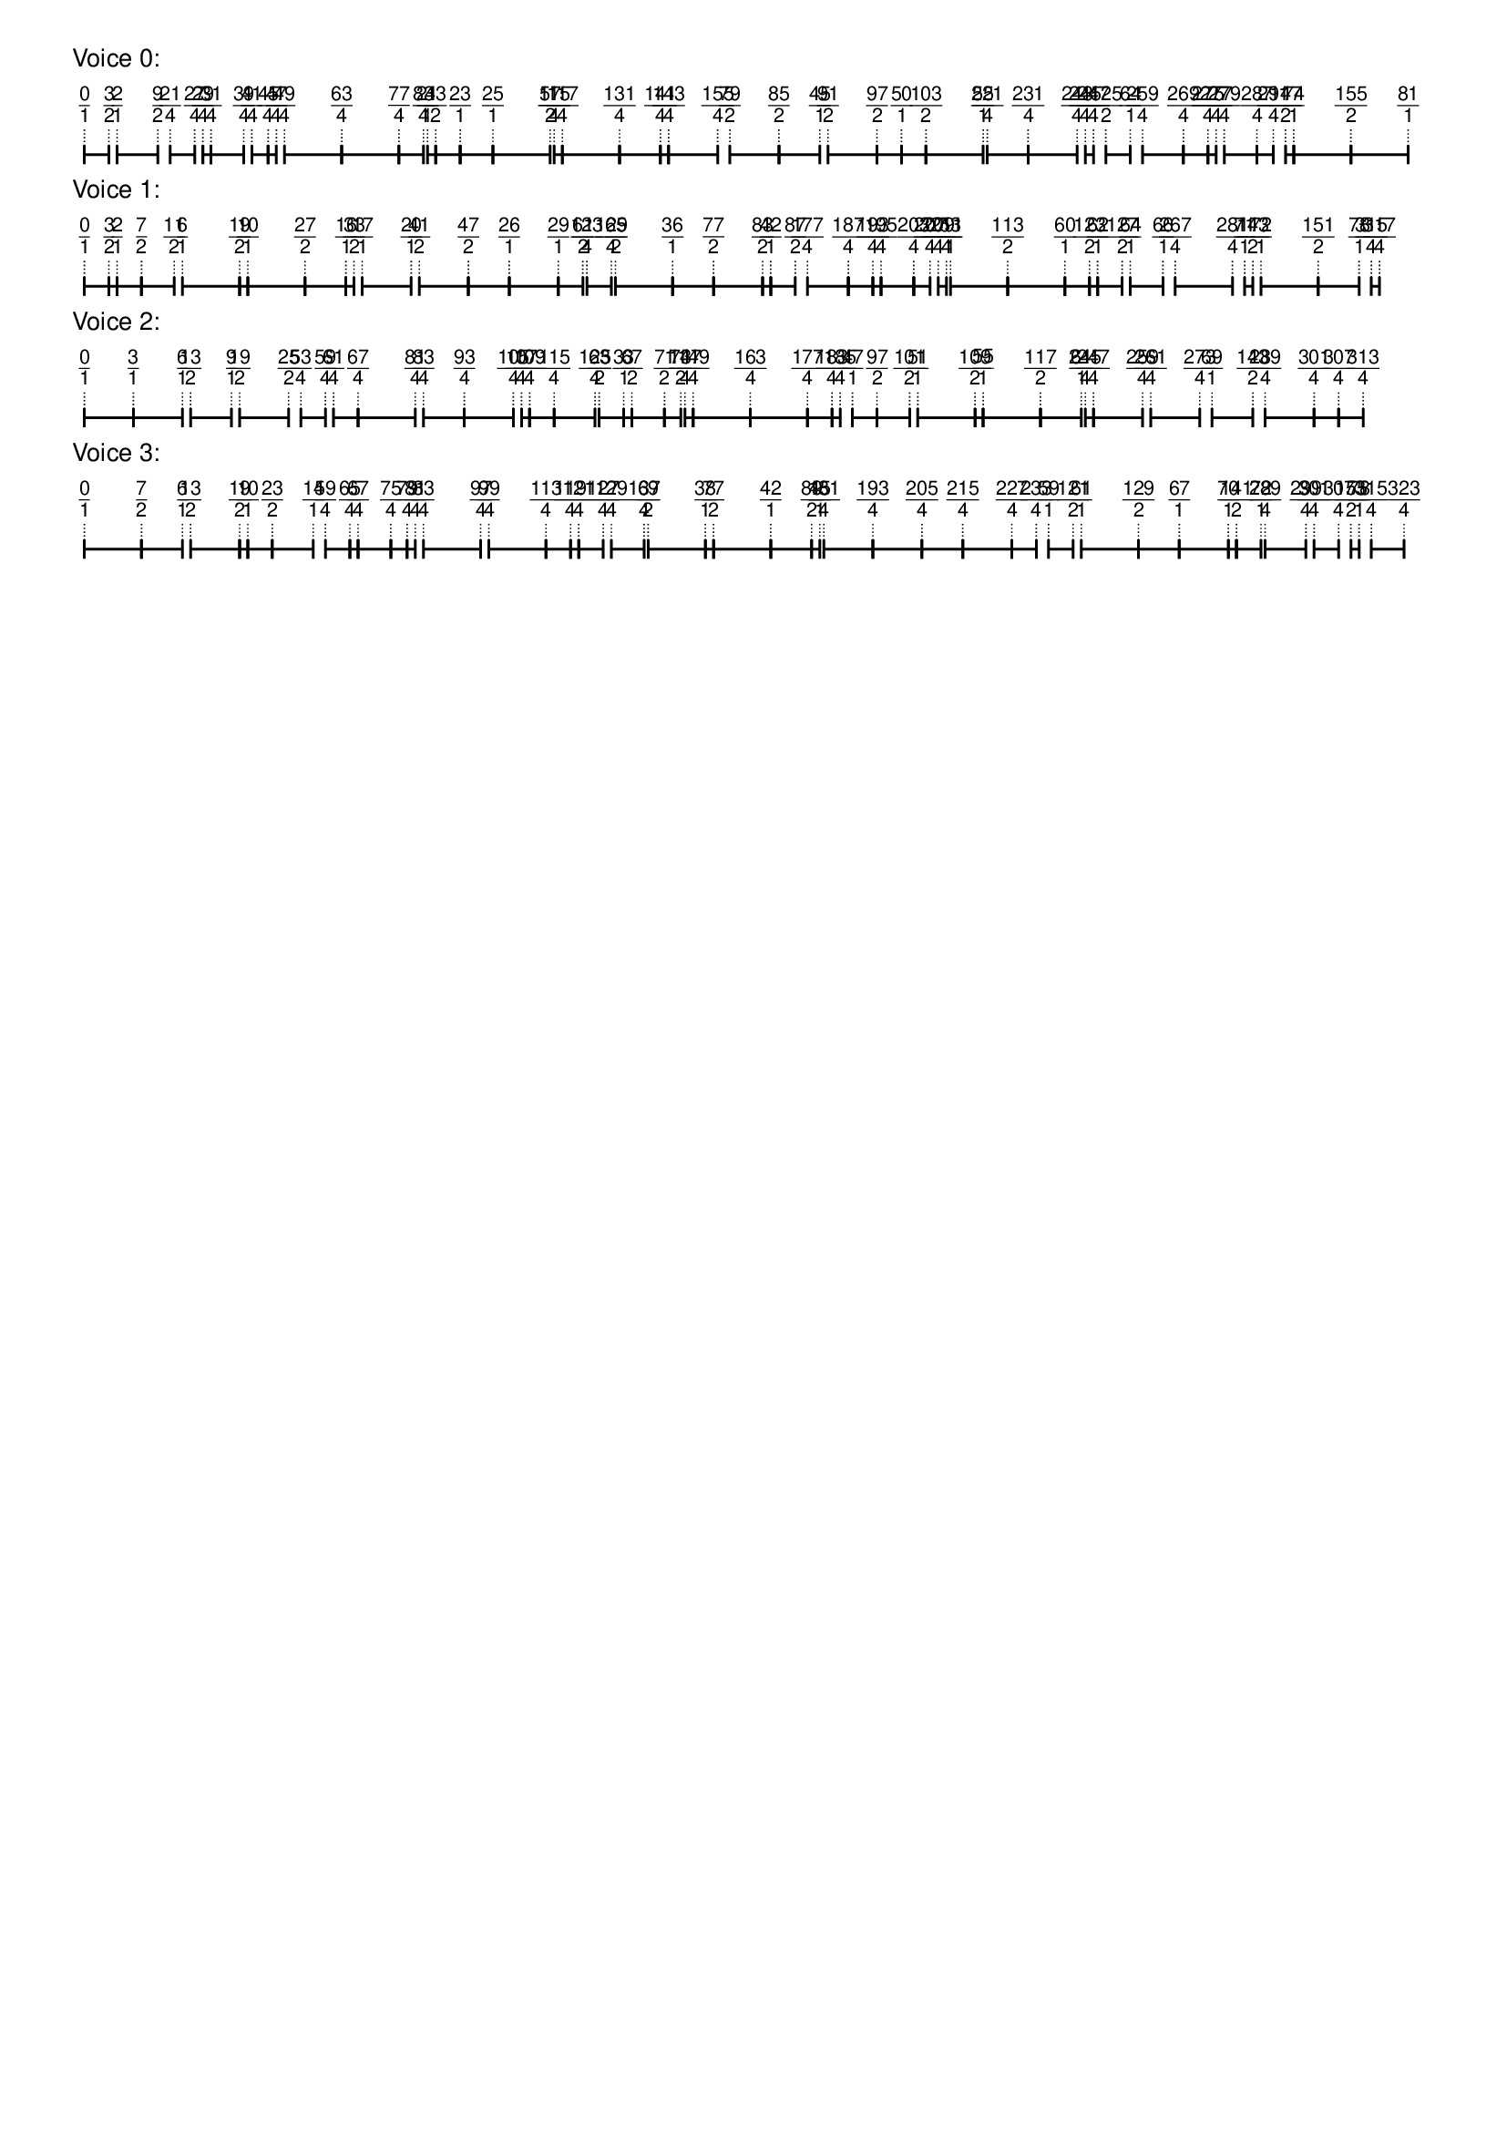 \version "2.19.84"  %! abjad.LilyPondFile._get_format_pieces()
\language "english" %! abjad.LilyPondFile._get_format_pieces()

\header { %! abjad.LilyPondFile._get_formatted_blocks()
    tagline = ##f
} %! abjad.LilyPondFile._get_formatted_blocks()

\layout {}

\paper {}

\markup {
    \left-column
        {
            \fontsize
                #-1
                \sans
                    \line
                        {
                            "Voice 0:"
                        }
            \vspace
                #0.5
            \column
                {
                    \overlay
                        {
                            \translate
                                #'(1.0 . 1)
                                \sans
                                    \fontsize
                                        #-3
                                        \center-align
                                            \fraction
                                                0
                                                1
                            \translate
                                #'(2.9444444444444446 . 1)
                                \sans
                                    \fontsize
                                        #-3
                                        \center-align
                                            \fraction
                                                3
                                                2
                            \translate
                                #'(3.5925925925925926 . 1)
                                \sans
                                    \fontsize
                                        #-3
                                        \center-align
                                            \fraction
                                                2
                                                1
                            \translate
                                #'(6.833333333333333 . 1)
                                \sans
                                    \fontsize
                                        #-3
                                        \center-align
                                            \fraction
                                                9
                                                2
                            \translate
                                #'(7.805555555555555 . 1)
                                \sans
                                    \fontsize
                                        #-3
                                        \center-align
                                            \fraction
                                                21
                                                4
                            \translate
                                #'(9.75 . 1)
                                \sans
                                    \fontsize
                                        #-3
                                        \center-align
                                            \fraction
                                                27
                                                4
                            \translate
                                #'(10.398148148148149 . 1)
                                \sans
                                    \fontsize
                                        #-3
                                        \center-align
                                            \fraction
                                                29
                                                4
                            \translate
                                #'(11.046296296296296 . 1)
                                \sans
                                    \fontsize
                                        #-3
                                        \center-align
                                            \fraction
                                                31
                                                4
                            \translate
                                #'(13.63888888888889 . 1)
                                \sans
                                    \fontsize
                                        #-3
                                        \center-align
                                            \fraction
                                                39
                                                4
                            \translate
                                #'(14.287037037037036 . 1)
                                \sans
                                    \fontsize
                                        #-3
                                        \center-align
                                            \fraction
                                                41
                                                4
                            \translate
                                #'(15.583333333333334 . 1)
                                \sans
                                    \fontsize
                                        #-3
                                        \center-align
                                            \fraction
                                                45
                                                4
                            \translate
                                #'(16.23148148148148 . 1)
                                \sans
                                    \fontsize
                                        #-3
                                        \center-align
                                            \fraction
                                                47
                                                4
                            \translate
                                #'(16.87962962962963 . 1)
                                \sans
                                    \fontsize
                                        #-3
                                        \center-align
                                            \fraction
                                                49
                                                4
                            \translate
                                #'(21.416666666666668 . 1)
                                \sans
                                    \fontsize
                                        #-3
                                        \center-align
                                            \fraction
                                                63
                                                4
                            \translate
                                #'(25.953703703703702 . 1)
                                \sans
                                    \fontsize
                                        #-3
                                        \center-align
                                            \fraction
                                                77
                                                4
                            \translate
                                #'(27.89814814814815 . 1)
                                \sans
                                    \fontsize
                                        #-3
                                        \center-align
                                            \fraction
                                                83
                                                4
                            \translate
                                #'(28.22222222222222 . 1)
                                \sans
                                    \fontsize
                                        #-3
                                        \center-align
                                            \fraction
                                                21
                                                1
                            \translate
                                #'(28.87037037037037 . 1)
                                \sans
                                    \fontsize
                                        #-3
                                        \center-align
                                            \fraction
                                                43
                                                2
                            \translate
                                #'(30.814814814814813 . 1)
                                \sans
                                    \fontsize
                                        #-3
                                        \center-align
                                            \fraction
                                                23
                                                1
                            \translate
                                #'(33.407407407407405 . 1)
                                \sans
                                    \fontsize
                                        #-3
                                        \center-align
                                            \fraction
                                                25
                                                1
                            \translate
                                #'(37.94444444444444 . 1)
                                \sans
                                    \fontsize
                                        #-3
                                        \center-align
                                            \fraction
                                                57
                                                2
                            \translate
                                #'(38.26851851851852 . 1)
                                \sans
                                    \fontsize
                                        #-3
                                        \center-align
                                            \fraction
                                                115
                                                4
                            \translate
                                #'(38.916666666666664 . 1)
                                \sans
                                    \fontsize
                                        #-3
                                        \center-align
                                            \fraction
                                                117
                                                4
                            \translate
                                #'(43.4537037037037 . 1)
                                \sans
                                    \fontsize
                                        #-3
                                        \center-align
                                            \fraction
                                                131
                                                4
                            \translate
                                #'(46.69444444444444 . 1)
                                \sans
                                    \fontsize
                                        #-3
                                        \center-align
                                            \fraction
                                                141
                                                4
                            \translate
                                #'(47.342592592592595 . 1)
                                \sans
                                    \fontsize
                                        #-3
                                        \center-align
                                            \fraction
                                                143
                                                4
                            \translate
                                #'(51.23148148148148 . 1)
                                \sans
                                    \fontsize
                                        #-3
                                        \center-align
                                            \fraction
                                                155
                                                4
                            \translate
                                #'(52.2037037037037 . 1)
                                \sans
                                    \fontsize
                                        #-3
                                        \center-align
                                            \fraction
                                                79
                                                2
                            \translate
                                #'(56.092592592592595 . 1)
                                \sans
                                    \fontsize
                                        #-3
                                        \center-align
                                            \fraction
                                                85
                                                2
                            \translate
                                #'(59.333333333333336 . 1)
                                \sans
                                    \fontsize
                                        #-3
                                        \center-align
                                            \fraction
                                                45
                                                1
                            \translate
                                #'(59.98148148148148 . 1)
                                \sans
                                    \fontsize
                                        #-3
                                        \center-align
                                            \fraction
                                                91
                                                2
                            \translate
                                #'(63.87037037037037 . 1)
                                \sans
                                    \fontsize
                                        #-3
                                        \center-align
                                            \fraction
                                                97
                                                2
                            \translate
                                #'(65.81481481481481 . 1)
                                \sans
                                    \fontsize
                                        #-3
                                        \center-align
                                            \fraction
                                                50
                                                1
                            \translate
                                #'(67.75925925925925 . 1)
                                \sans
                                    \fontsize
                                        #-3
                                        \center-align
                                            \fraction
                                                103
                                                2
                            \translate
                                #'(72.29629629629629 . 1)
                                \sans
                                    \fontsize
                                        #-3
                                        \center-align
                                            \fraction
                                                55
                                                1
                            \translate
                                #'(72.62037037037037 . 1)
                                \sans
                                    \fontsize
                                        #-3
                                        \center-align
                                            \fraction
                                                221
                                                4
                            \translate
                                #'(75.86111111111111 . 1)
                                \sans
                                    \fontsize
                                        #-3
                                        \center-align
                                            \fraction
                                                231
                                                4
                            \translate
                                #'(79.75 . 1)
                                \sans
                                    \fontsize
                                        #-3
                                        \center-align
                                            \fraction
                                                243
                                                4
                            \translate
                                #'(80.39814814814815 . 1)
                                \sans
                                    \fontsize
                                        #-3
                                        \center-align
                                            \fraction
                                                245
                                                4
                            \translate
                                #'(81.04629629629629 . 1)
                                \sans
                                    \fontsize
                                        #-3
                                        \center-align
                                            \fraction
                                                247
                                                4
                            \translate
                                #'(82.01851851851852 . 1)
                                \sans
                                    \fontsize
                                        #-3
                                        \center-align
                                            \fraction
                                                125
                                                2
                            \translate
                                #'(83.96296296296296 . 1)
                                \sans
                                    \fontsize
                                        #-3
                                        \center-align
                                            \fraction
                                                64
                                                1
                            \translate
                                #'(84.93518518518519 . 1)
                                \sans
                                    \fontsize
                                        #-3
                                        \center-align
                                            \fraction
                                                259
                                                4
                            \translate
                                #'(88.17592592592592 . 1)
                                \sans
                                    \fontsize
                                        #-3
                                        \center-align
                                            \fraction
                                                269
                                                4
                            \translate
                                #'(90.12037037037037 . 1)
                                \sans
                                    \fontsize
                                        #-3
                                        \center-align
                                            \fraction
                                                275
                                                4
                            \translate
                                #'(90.76851851851852 . 1)
                                \sans
                                    \fontsize
                                        #-3
                                        \center-align
                                            \fraction
                                                277
                                                4
                            \translate
                                #'(91.41666666666667 . 1)
                                \sans
                                    \fontsize
                                        #-3
                                        \center-align
                                            \fraction
                                                279
                                                4
                            \translate
                                #'(94.00925925925925 . 1)
                                \sans
                                    \fontsize
                                        #-3
                                        \center-align
                                            \fraction
                                                287
                                                4
                            \translate
                                #'(95.30555555555556 . 1)
                                \sans
                                    \fontsize
                                        #-3
                                        \center-align
                                            \fraction
                                                291
                                                4
                            \translate
                                #'(96.27777777777777 . 1)
                                \sans
                                    \fontsize
                                        #-3
                                        \center-align
                                            \fraction
                                                147
                                                2
                            \translate
                                #'(96.92592592592592 . 1)
                                \sans
                                    \fontsize
                                        #-3
                                        \center-align
                                            \fraction
                                                74
                                                1
                            \translate
                                #'(101.46296296296296 . 1)
                                \sans
                                    \fontsize
                                        #-3
                                        \center-align
                                            \fraction
                                                155
                                                2
                            \translate
                                #'(106.0 . 1)
                                \sans
                                    \fontsize
                                        #-3
                                        \center-align
                                            \fraction
                                                81
                                                1
                        }
                    \pad-to-box
                        #'(0 . 104.0)
                        #'(0 . 2.5)
                        \postscript
                            #"
                            0.2 setlinewidth
                            1 0.5 moveto
                            2.9444444444444446 0.5 lineto
                            stroke
                            1 1.25 moveto
                            1 -0.25 lineto
                            stroke
                            2.9444444444444446 1.25 moveto
                            2.9444444444444446 -0.25 lineto
                            stroke
                            3.5925925925925926 0.5 moveto
                            6.833333333333333 0.5 lineto
                            stroke
                            3.5925925925925926 1.25 moveto
                            3.5925925925925926 -0.25 lineto
                            stroke
                            6.833333333333333 1.25 moveto
                            6.833333333333333 -0.25 lineto
                            stroke
                            7.805555555555555 0.5 moveto
                            9.75 0.5 lineto
                            stroke
                            7.805555555555555 1.25 moveto
                            7.805555555555555 -0.25 lineto
                            stroke
                            9.75 1.25 moveto
                            9.75 -0.25 lineto
                            stroke
                            10.398148148148149 0.5 moveto
                            11.046296296296296 0.5 lineto
                            stroke
                            10.398148148148149 1.25 moveto
                            10.398148148148149 -0.25 lineto
                            stroke
                            11.046296296296296 1.25 moveto
                            11.046296296296296 -0.25 lineto
                            stroke
                            11.046296296296296 0.5 moveto
                            13.63888888888889 0.5 lineto
                            stroke
                            11.046296296296296 1.25 moveto
                            11.046296296296296 -0.25 lineto
                            stroke
                            13.63888888888889 1.25 moveto
                            13.63888888888889 -0.25 lineto
                            stroke
                            14.287037037037036 0.5 moveto
                            15.583333333333334 0.5 lineto
                            stroke
                            14.287037037037036 1.25 moveto
                            14.287037037037036 -0.25 lineto
                            stroke
                            15.583333333333334 1.25 moveto
                            15.583333333333334 -0.25 lineto
                            stroke
                            15.583333333333334 0.5 moveto
                            16.23148148148148 0.5 lineto
                            stroke
                            15.583333333333334 1.25 moveto
                            15.583333333333334 -0.25 lineto
                            stroke
                            16.23148148148148 1.25 moveto
                            16.23148148148148 -0.25 lineto
                            stroke
                            16.87962962962963 0.5 moveto
                            21.416666666666668 0.5 lineto
                            stroke
                            16.87962962962963 1.25 moveto
                            16.87962962962963 -0.25 lineto
                            stroke
                            21.416666666666668 1.25 moveto
                            21.416666666666668 -0.25 lineto
                            stroke
                            21.416666666666668 0.5 moveto
                            25.953703703703702 0.5 lineto
                            stroke
                            21.416666666666668 1.25 moveto
                            21.416666666666668 -0.25 lineto
                            stroke
                            25.953703703703702 1.25 moveto
                            25.953703703703702 -0.25 lineto
                            stroke
                            25.953703703703702 0.5 moveto
                            27.89814814814815 0.5 lineto
                            stroke
                            25.953703703703702 1.25 moveto
                            25.953703703703702 -0.25 lineto
                            stroke
                            27.89814814814815 1.25 moveto
                            27.89814814814815 -0.25 lineto
                            stroke
                            28.22222222222222 0.5 moveto
                            28.87037037037037 0.5 lineto
                            stroke
                            28.22222222222222 1.25 moveto
                            28.22222222222222 -0.25 lineto
                            stroke
                            28.87037037037037 1.25 moveto
                            28.87037037037037 -0.25 lineto
                            stroke
                            28.87037037037037 0.5 moveto
                            30.814814814814813 0.5 lineto
                            stroke
                            28.87037037037037 1.25 moveto
                            28.87037037037037 -0.25 lineto
                            stroke
                            30.814814814814813 1.25 moveto
                            30.814814814814813 -0.25 lineto
                            stroke
                            30.814814814814813 0.5 moveto
                            33.407407407407405 0.5 lineto
                            stroke
                            30.814814814814813 1.25 moveto
                            30.814814814814813 -0.25 lineto
                            stroke
                            33.407407407407405 1.25 moveto
                            33.407407407407405 -0.25 lineto
                            stroke
                            33.407407407407405 0.5 moveto
                            37.94444444444444 0.5 lineto
                            stroke
                            33.407407407407405 1.25 moveto
                            33.407407407407405 -0.25 lineto
                            stroke
                            37.94444444444444 1.25 moveto
                            37.94444444444444 -0.25 lineto
                            stroke
                            38.26851851851852 0.5 moveto
                            38.916666666666664 0.5 lineto
                            stroke
                            38.26851851851852 1.25 moveto
                            38.26851851851852 -0.25 lineto
                            stroke
                            38.916666666666664 1.25 moveto
                            38.916666666666664 -0.25 lineto
                            stroke
                            38.916666666666664 0.5 moveto
                            43.4537037037037 0.5 lineto
                            stroke
                            38.916666666666664 1.25 moveto
                            38.916666666666664 -0.25 lineto
                            stroke
                            43.4537037037037 1.25 moveto
                            43.4537037037037 -0.25 lineto
                            stroke
                            43.4537037037037 0.5 moveto
                            46.69444444444444 0.5 lineto
                            stroke
                            43.4537037037037 1.25 moveto
                            43.4537037037037 -0.25 lineto
                            stroke
                            46.69444444444444 1.25 moveto
                            46.69444444444444 -0.25 lineto
                            stroke
                            46.69444444444444 0.5 moveto
                            47.342592592592595 0.5 lineto
                            stroke
                            46.69444444444444 1.25 moveto
                            46.69444444444444 -0.25 lineto
                            stroke
                            47.342592592592595 1.25 moveto
                            47.342592592592595 -0.25 lineto
                            stroke
                            47.342592592592595 0.5 moveto
                            51.23148148148148 0.5 lineto
                            stroke
                            47.342592592592595 1.25 moveto
                            47.342592592592595 -0.25 lineto
                            stroke
                            51.23148148148148 1.25 moveto
                            51.23148148148148 -0.25 lineto
                            stroke
                            52.2037037037037 0.5 moveto
                            56.092592592592595 0.5 lineto
                            stroke
                            52.2037037037037 1.25 moveto
                            52.2037037037037 -0.25 lineto
                            stroke
                            56.092592592592595 1.25 moveto
                            56.092592592592595 -0.25 lineto
                            stroke
                            56.092592592592595 0.5 moveto
                            59.333333333333336 0.5 lineto
                            stroke
                            56.092592592592595 1.25 moveto
                            56.092592592592595 -0.25 lineto
                            stroke
                            59.333333333333336 1.25 moveto
                            59.333333333333336 -0.25 lineto
                            stroke
                            59.98148148148148 0.5 moveto
                            63.87037037037037 0.5 lineto
                            stroke
                            59.98148148148148 1.25 moveto
                            59.98148148148148 -0.25 lineto
                            stroke
                            63.87037037037037 1.25 moveto
                            63.87037037037037 -0.25 lineto
                            stroke
                            63.87037037037037 0.5 moveto
                            65.81481481481481 0.5 lineto
                            stroke
                            63.87037037037037 1.25 moveto
                            63.87037037037037 -0.25 lineto
                            stroke
                            65.81481481481481 1.25 moveto
                            65.81481481481481 -0.25 lineto
                            stroke
                            65.81481481481481 0.5 moveto
                            67.75925925925925 0.5 lineto
                            stroke
                            65.81481481481481 1.25 moveto
                            65.81481481481481 -0.25 lineto
                            stroke
                            67.75925925925925 1.25 moveto
                            67.75925925925925 -0.25 lineto
                            stroke
                            67.75925925925925 0.5 moveto
                            72.29629629629629 0.5 lineto
                            stroke
                            67.75925925925925 1.25 moveto
                            67.75925925925925 -0.25 lineto
                            stroke
                            72.29629629629629 1.25 moveto
                            72.29629629629629 -0.25 lineto
                            stroke
                            72.62037037037037 0.5 moveto
                            75.86111111111111 0.5 lineto
                            stroke
                            72.62037037037037 1.25 moveto
                            72.62037037037037 -0.25 lineto
                            stroke
                            75.86111111111111 1.25 moveto
                            75.86111111111111 -0.25 lineto
                            stroke
                            75.86111111111111 0.5 moveto
                            79.75 0.5 lineto
                            stroke
                            75.86111111111111 1.25 moveto
                            75.86111111111111 -0.25 lineto
                            stroke
                            79.75 1.25 moveto
                            79.75 -0.25 lineto
                            stroke
                            80.39814814814815 0.5 moveto
                            81.04629629629629 0.5 lineto
                            stroke
                            80.39814814814815 1.25 moveto
                            80.39814814814815 -0.25 lineto
                            stroke
                            81.04629629629629 1.25 moveto
                            81.04629629629629 -0.25 lineto
                            stroke
                            82.01851851851852 0.5 moveto
                            83.96296296296296 0.5 lineto
                            stroke
                            82.01851851851852 1.25 moveto
                            82.01851851851852 -0.25 lineto
                            stroke
                            83.96296296296296 1.25 moveto
                            83.96296296296296 -0.25 lineto
                            stroke
                            84.93518518518519 0.5 moveto
                            88.17592592592592 0.5 lineto
                            stroke
                            84.93518518518519 1.25 moveto
                            84.93518518518519 -0.25 lineto
                            stroke
                            88.17592592592592 1.25 moveto
                            88.17592592592592 -0.25 lineto
                            stroke
                            88.17592592592592 0.5 moveto
                            90.12037037037037 0.5 lineto
                            stroke
                            88.17592592592592 1.25 moveto
                            88.17592592592592 -0.25 lineto
                            stroke
                            90.12037037037037 1.25 moveto
                            90.12037037037037 -0.25 lineto
                            stroke
                            90.12037037037037 0.5 moveto
                            90.76851851851852 0.5 lineto
                            stroke
                            90.12037037037037 1.25 moveto
                            90.12037037037037 -0.25 lineto
                            stroke
                            90.76851851851852 1.25 moveto
                            90.76851851851852 -0.25 lineto
                            stroke
                            91.41666666666667 0.5 moveto
                            94.00925925925925 0.5 lineto
                            stroke
                            91.41666666666667 1.25 moveto
                            91.41666666666667 -0.25 lineto
                            stroke
                            94.00925925925925 1.25 moveto
                            94.00925925925925 -0.25 lineto
                            stroke
                            94.00925925925925 0.5 moveto
                            95.30555555555556 0.5 lineto
                            stroke
                            94.00925925925925 1.25 moveto
                            94.00925925925925 -0.25 lineto
                            stroke
                            95.30555555555556 1.25 moveto
                            95.30555555555556 -0.25 lineto
                            stroke
                            96.27777777777777 0.5 moveto
                            96.92592592592592 0.5 lineto
                            stroke
                            96.27777777777777 1.25 moveto
                            96.27777777777777 -0.25 lineto
                            stroke
                            96.92592592592592 1.25 moveto
                            96.92592592592592 -0.25 lineto
                            stroke
                            96.92592592592592 0.5 moveto
                            101.46296296296296 0.5 lineto
                            stroke
                            96.92592592592592 1.25 moveto
                            96.92592592592592 -0.25 lineto
                            stroke
                            101.46296296296296 1.25 moveto
                            101.46296296296296 -0.25 lineto
                            stroke
                            101.46296296296296 0.5 moveto
                            106 0.5 lineto
                            stroke
                            101.46296296296296 1.25 moveto
                            101.46296296296296 -0.25 lineto
                            stroke
                            106 1.25 moveto
                            106 -0.25 lineto
                            stroke
                            0.1 setlinewidth
                            [ 0.1 0.2 ] 0 setdash
                            1 2.5 moveto
                            1 1 lineto
                            stroke
                            2.9444444444444446 2.5 moveto
                            2.9444444444444446 1 lineto
                            stroke
                            3.5925925925925926 2.5 moveto
                            3.5925925925925926 1 lineto
                            stroke
                            6.833333333333333 2.5 moveto
                            6.833333333333333 1 lineto
                            stroke
                            7.805555555555555 2.5 moveto
                            7.805555555555555 1 lineto
                            stroke
                            9.75 2.5 moveto
                            9.75 1 lineto
                            stroke
                            10.398148148148149 2.5 moveto
                            10.398148148148149 1 lineto
                            stroke
                            11.046296296296296 2.5 moveto
                            11.046296296296296 1 lineto
                            stroke
                            13.63888888888889 2.5 moveto
                            13.63888888888889 1 lineto
                            stroke
                            14.287037037037036 2.5 moveto
                            14.287037037037036 1 lineto
                            stroke
                            15.583333333333334 2.5 moveto
                            15.583333333333334 1 lineto
                            stroke
                            16.23148148148148 2.5 moveto
                            16.23148148148148 1 lineto
                            stroke
                            16.87962962962963 2.5 moveto
                            16.87962962962963 1 lineto
                            stroke
                            21.416666666666668 2.5 moveto
                            21.416666666666668 1 lineto
                            stroke
                            25.953703703703702 2.5 moveto
                            25.953703703703702 1 lineto
                            stroke
                            27.89814814814815 2.5 moveto
                            27.89814814814815 1 lineto
                            stroke
                            28.22222222222222 2.5 moveto
                            28.22222222222222 1 lineto
                            stroke
                            28.87037037037037 2.5 moveto
                            28.87037037037037 1 lineto
                            stroke
                            30.814814814814813 2.5 moveto
                            30.814814814814813 1 lineto
                            stroke
                            33.407407407407405 2.5 moveto
                            33.407407407407405 1 lineto
                            stroke
                            37.94444444444444 2.5 moveto
                            37.94444444444444 1 lineto
                            stroke
                            38.26851851851852 2.5 moveto
                            38.26851851851852 1 lineto
                            stroke
                            38.916666666666664 2.5 moveto
                            38.916666666666664 1 lineto
                            stroke
                            43.4537037037037 2.5 moveto
                            43.4537037037037 1 lineto
                            stroke
                            46.69444444444444 2.5 moveto
                            46.69444444444444 1 lineto
                            stroke
                            47.342592592592595 2.5 moveto
                            47.342592592592595 1 lineto
                            stroke
                            51.23148148148148 2.5 moveto
                            51.23148148148148 1 lineto
                            stroke
                            52.2037037037037 2.5 moveto
                            52.2037037037037 1 lineto
                            stroke
                            56.092592592592595 2.5 moveto
                            56.092592592592595 1 lineto
                            stroke
                            59.333333333333336 2.5 moveto
                            59.333333333333336 1 lineto
                            stroke
                            59.98148148148148 2.5 moveto
                            59.98148148148148 1 lineto
                            stroke
                            63.87037037037037 2.5 moveto
                            63.87037037037037 1 lineto
                            stroke
                            65.81481481481481 2.5 moveto
                            65.81481481481481 1 lineto
                            stroke
                            67.75925925925925 2.5 moveto
                            67.75925925925925 1 lineto
                            stroke
                            72.29629629629629 2.5 moveto
                            72.29629629629629 1 lineto
                            stroke
                            72.62037037037037 2.5 moveto
                            72.62037037037037 1 lineto
                            stroke
                            75.86111111111111 2.5 moveto
                            75.86111111111111 1 lineto
                            stroke
                            79.75 2.5 moveto
                            79.75 1 lineto
                            stroke
                            80.39814814814815 2.5 moveto
                            80.39814814814815 1 lineto
                            stroke
                            81.04629629629629 2.5 moveto
                            81.04629629629629 1 lineto
                            stroke
                            82.01851851851852 2.5 moveto
                            82.01851851851852 1 lineto
                            stroke
                            83.96296296296296 2.5 moveto
                            83.96296296296296 1 lineto
                            stroke
                            84.93518518518519 2.5 moveto
                            84.93518518518519 1 lineto
                            stroke
                            88.17592592592592 2.5 moveto
                            88.17592592592592 1 lineto
                            stroke
                            90.12037037037037 2.5 moveto
                            90.12037037037037 1 lineto
                            stroke
                            90.76851851851852 2.5 moveto
                            90.76851851851852 1 lineto
                            stroke
                            91.41666666666667 2.5 moveto
                            91.41666666666667 1 lineto
                            stroke
                            94.00925925925925 2.5 moveto
                            94.00925925925925 1 lineto
                            stroke
                            95.30555555555556 2.5 moveto
                            95.30555555555556 1 lineto
                            stroke
                            96.27777777777777 2.5 moveto
                            96.27777777777777 1 lineto
                            stroke
                            96.92592592592592 2.5 moveto
                            96.92592592592592 1 lineto
                            stroke
                            101.46296296296296 2.5 moveto
                            101.46296296296296 1 lineto
                            stroke
                            106 2.5 moveto
                            106 1 lineto
                            stroke
                            0 0 moveto
                            0.99 setgray
                            0 0.01 rlineto
                            stroke
                            "
                }
            \vspace
                #0.5
            \fontsize
                #-1
                \sans
                    \line
                        {
                            "Voice 1:"
                        }
            \vspace
                #0.5
            \column
                {
                    \overlay
                        {
                            \translate
                                #'(1.0 . 1)
                                \sans
                                    \fontsize
                                        #-3
                                        \center-align
                                            \fraction
                                                0
                                                1
                            \translate
                                #'(2.9444444444444446 . 1)
                                \sans
                                    \fontsize
                                        #-3
                                        \center-align
                                            \fraction
                                                3
                                                2
                            \translate
                                #'(3.5925925925925926 . 1)
                                \sans
                                    \fontsize
                                        #-3
                                        \center-align
                                            \fraction
                                                2
                                                1
                            \translate
                                #'(5.537037037037037 . 1)
                                \sans
                                    \fontsize
                                        #-3
                                        \center-align
                                            \fraction
                                                7
                                                2
                            \translate
                                #'(8.12962962962963 . 1)
                                \sans
                                    \fontsize
                                        #-3
                                        \center-align
                                            \fraction
                                                11
                                                2
                            \translate
                                #'(8.777777777777779 . 1)
                                \sans
                                    \fontsize
                                        #-3
                                        \center-align
                                            \fraction
                                                6
                                                1
                            \translate
                                #'(13.314814814814815 . 1)
                                \sans
                                    \fontsize
                                        #-3
                                        \center-align
                                            \fraction
                                                19
                                                2
                            \translate
                                #'(13.962962962962962 . 1)
                                \sans
                                    \fontsize
                                        #-3
                                        \center-align
                                            \fraction
                                                10
                                                1
                            \translate
                                #'(18.5 . 1)
                                \sans
                                    \fontsize
                                        #-3
                                        \center-align
                                            \fraction
                                                27
                                                2
                            \translate
                                #'(21.74074074074074 . 1)
                                \sans
                                    \fontsize
                                        #-3
                                        \center-align
                                            \fraction
                                                16
                                                1
                            \translate
                                #'(22.38888888888889 . 1)
                                \sans
                                    \fontsize
                                        #-3
                                        \center-align
                                            \fraction
                                                33
                                                2
                            \translate
                                #'(23.037037037037038 . 1)
                                \sans
                                    \fontsize
                                        #-3
                                        \center-align
                                            \fraction
                                                17
                                                1
                            \translate
                                #'(26.925925925925924 . 1)
                                \sans
                                    \fontsize
                                        #-3
                                        \center-align
                                            \fraction
                                                20
                                                1
                            \translate
                                #'(27.574074074074073 . 1)
                                \sans
                                    \fontsize
                                        #-3
                                        \center-align
                                            \fraction
                                                41
                                                2
                            \translate
                                #'(31.462962962962962 . 1)
                                \sans
                                    \fontsize
                                        #-3
                                        \center-align
                                            \fraction
                                                47
                                                2
                            \translate
                                #'(34.7037037037037 . 1)
                                \sans
                                    \fontsize
                                        #-3
                                        \center-align
                                            \fraction
                                                26
                                                1
                            \translate
                                #'(38.592592592592595 . 1)
                                \sans
                                    \fontsize
                                        #-3
                                        \center-align
                                            \fraction
                                                29
                                                1
                            \translate
                                #'(40.53703703703704 . 1)
                                \sans
                                    \fontsize
                                        #-3
                                        \center-align
                                            \fraction
                                                61
                                                2
                            \translate
                                #'(40.86111111111111 . 1)
                                \sans
                                    \fontsize
                                        #-3
                                        \center-align
                                            \fraction
                                                123
                                                4
                            \translate
                                #'(42.80555555555556 . 1)
                                \sans
                                    \fontsize
                                        #-3
                                        \center-align
                                            \fraction
                                                129
                                                4
                            \translate
                                #'(43.129629629629626 . 1)
                                \sans
                                    \fontsize
                                        #-3
                                        \center-align
                                            \fraction
                                                65
                                                2
                            \translate
                                #'(47.666666666666664 . 1)
                                \sans
                                    \fontsize
                                        #-3
                                        \center-align
                                            \fraction
                                                36
                                                1
                            \translate
                                #'(50.907407407407405 . 1)
                                \sans
                                    \fontsize
                                        #-3
                                        \center-align
                                            \fraction
                                                77
                                                2
                            \translate
                                #'(54.7962962962963 . 1)
                                \sans
                                    \fontsize
                                        #-3
                                        \center-align
                                            \fraction
                                                83
                                                2
                            \translate
                                #'(55.44444444444444 . 1)
                                \sans
                                    \fontsize
                                        #-3
                                        \center-align
                                            \fraction
                                                42
                                                1
                            \translate
                                #'(57.388888888888886 . 1)
                                \sans
                                    \fontsize
                                        #-3
                                        \center-align
                                            \fraction
                                                87
                                                2
                            \translate
                                #'(58.36111111111111 . 1)
                                \sans
                                    \fontsize
                                        #-3
                                        \center-align
                                            \fraction
                                                177
                                                4
                            \translate
                                #'(61.60185185185185 . 1)
                                \sans
                                    \fontsize
                                        #-3
                                        \center-align
                                            \fraction
                                                187
                                                4
                            \translate
                                #'(63.5462962962963 . 1)
                                \sans
                                    \fontsize
                                        #-3
                                        \center-align
                                            \fraction
                                                193
                                                4
                            \translate
                                #'(64.19444444444444 . 1)
                                \sans
                                    \fontsize
                                        #-3
                                        \center-align
                                            \fraction
                                                195
                                                4
                            \translate
                                #'(66.78703703703704 . 1)
                                \sans
                                    \fontsize
                                        #-3
                                        \center-align
                                            \fraction
                                                203
                                                4
                            \translate
                                #'(68.08333333333333 . 1)
                                \sans
                                    \fontsize
                                        #-3
                                        \center-align
                                            \fraction
                                                207
                                                4
                            \translate
                                #'(68.73148148148148 . 1)
                                \sans
                                    \fontsize
                                        #-3
                                        \center-align
                                            \fraction
                                                209
                                                4
                            \translate
                                #'(69.37962962962963 . 1)
                                \sans
                                    \fontsize
                                        #-3
                                        \center-align
                                            \fraction
                                                211
                                                4
                            \translate
                                #'(69.70370370370371 . 1)
                                \sans
                                    \fontsize
                                        #-3
                                        \center-align
                                            \fraction
                                                53
                                                1
                            \translate
                                #'(74.24074074074073 . 1)
                                \sans
                                    \fontsize
                                        #-3
                                        \center-align
                                            \fraction
                                                113
                                                2
                            \translate
                                #'(78.77777777777777 . 1)
                                \sans
                                    \fontsize
                                        #-3
                                        \center-align
                                            \fraction
                                                60
                                                1
                            \translate
                                #'(80.72222222222221 . 1)
                                \sans
                                    \fontsize
                                        #-3
                                        \center-align
                                            \fraction
                                                123
                                                2
                            \translate
                                #'(81.37037037037037 . 1)
                                \sans
                                    \fontsize
                                        #-3
                                        \center-align
                                            \fraction
                                                62
                                                1
                            \translate
                                #'(83.31481481481481 . 1)
                                \sans
                                    \fontsize
                                        #-3
                                        \center-align
                                            \fraction
                                                127
                                                2
                            \translate
                                #'(83.96296296296296 . 1)
                                \sans
                                    \fontsize
                                        #-3
                                        \center-align
                                            \fraction
                                                64
                                                1
                            \translate
                                #'(86.55555555555556 . 1)
                                \sans
                                    \fontsize
                                        #-3
                                        \center-align
                                            \fraction
                                                66
                                                1
                            \translate
                                #'(87.52777777777777 . 1)
                                \sans
                                    \fontsize
                                        #-3
                                        \center-align
                                            \fraction
                                                267
                                                4
                            \translate
                                #'(92.06481481481481 . 1)
                                \sans
                                    \fontsize
                                        #-3
                                        \center-align
                                            \fraction
                                                281
                                                4
                            \translate
                                #'(93.03703703703704 . 1)
                                \sans
                                    \fontsize
                                        #-3
                                        \center-align
                                            \fraction
                                                71
                                                1
                            \translate
                                #'(93.68518518518519 . 1)
                                \sans
                                    \fontsize
                                        #-3
                                        \center-align
                                            \fraction
                                                143
                                                2
                            \translate
                                #'(94.33333333333333 . 1)
                                \sans
                                    \fontsize
                                        #-3
                                        \center-align
                                            \fraction
                                                72
                                                1
                            \translate
                                #'(98.87037037037037 . 1)
                                \sans
                                    \fontsize
                                        #-3
                                        \center-align
                                            \fraction
                                                151
                                                2
                            \translate
                                #'(102.11111111111111 . 1)
                                \sans
                                    \fontsize
                                        #-3
                                        \center-align
                                            \fraction
                                                78
                                                1
                            \translate
                                #'(103.08333333333333 . 1)
                                \sans
                                    \fontsize
                                        #-3
                                        \center-align
                                            \fraction
                                                315
                                                4
                            \translate
                                #'(103.73148148148148 . 1)
                                \sans
                                    \fontsize
                                        #-3
                                        \center-align
                                            \fraction
                                                317
                                                4
                        }
                    \pad-to-box
                        #'(0 . 101.73148148148148)
                        #'(0 . 2.5)
                        \postscript
                            #"
                            0.2 setlinewidth
                            1 0.5 moveto
                            2.9444444444444446 0.5 lineto
                            stroke
                            1 1.25 moveto
                            1 -0.25 lineto
                            stroke
                            2.9444444444444446 1.25 moveto
                            2.9444444444444446 -0.25 lineto
                            stroke
                            2.9444444444444446 0.5 moveto
                            3.5925925925925926 0.5 lineto
                            stroke
                            2.9444444444444446 1.25 moveto
                            2.9444444444444446 -0.25 lineto
                            stroke
                            3.5925925925925926 1.25 moveto
                            3.5925925925925926 -0.25 lineto
                            stroke
                            3.5925925925925926 0.5 moveto
                            5.537037037037037 0.5 lineto
                            stroke
                            3.5925925925925926 1.25 moveto
                            3.5925925925925926 -0.25 lineto
                            stroke
                            5.537037037037037 1.25 moveto
                            5.537037037037037 -0.25 lineto
                            stroke
                            5.537037037037037 0.5 moveto
                            8.12962962962963 0.5 lineto
                            stroke
                            5.537037037037037 1.25 moveto
                            5.537037037037037 -0.25 lineto
                            stroke
                            8.12962962962963 1.25 moveto
                            8.12962962962963 -0.25 lineto
                            stroke
                            8.777777777777779 0.5 moveto
                            13.314814814814815 0.5 lineto
                            stroke
                            8.777777777777779 1.25 moveto
                            8.777777777777779 -0.25 lineto
                            stroke
                            13.314814814814815 1.25 moveto
                            13.314814814814815 -0.25 lineto
                            stroke
                            13.314814814814815 0.5 moveto
                            13.962962962962962 0.5 lineto
                            stroke
                            13.314814814814815 1.25 moveto
                            13.314814814814815 -0.25 lineto
                            stroke
                            13.962962962962962 1.25 moveto
                            13.962962962962962 -0.25 lineto
                            stroke
                            13.962962962962962 0.5 moveto
                            18.5 0.5 lineto
                            stroke
                            13.962962962962962 1.25 moveto
                            13.962962962962962 -0.25 lineto
                            stroke
                            18.5 1.25 moveto
                            18.5 -0.25 lineto
                            stroke
                            18.5 0.5 moveto
                            21.74074074074074 0.5 lineto
                            stroke
                            18.5 1.25 moveto
                            18.5 -0.25 lineto
                            stroke
                            21.74074074074074 1.25 moveto
                            21.74074074074074 -0.25 lineto
                            stroke
                            21.74074074074074 0.5 moveto
                            22.38888888888889 0.5 lineto
                            stroke
                            21.74074074074074 1.25 moveto
                            21.74074074074074 -0.25 lineto
                            stroke
                            22.38888888888889 1.25 moveto
                            22.38888888888889 -0.25 lineto
                            stroke
                            23.037037037037038 0.5 moveto
                            26.925925925925924 0.5 lineto
                            stroke
                            23.037037037037038 1.25 moveto
                            23.037037037037038 -0.25 lineto
                            stroke
                            26.925925925925924 1.25 moveto
                            26.925925925925924 -0.25 lineto
                            stroke
                            27.574074074074073 0.5 moveto
                            31.462962962962962 0.5 lineto
                            stroke
                            27.574074074074073 1.25 moveto
                            27.574074074074073 -0.25 lineto
                            stroke
                            31.462962962962962 1.25 moveto
                            31.462962962962962 -0.25 lineto
                            stroke
                            31.462962962962962 0.5 moveto
                            34.7037037037037 0.5 lineto
                            stroke
                            31.462962962962962 1.25 moveto
                            31.462962962962962 -0.25 lineto
                            stroke
                            34.7037037037037 1.25 moveto
                            34.7037037037037 -0.25 lineto
                            stroke
                            34.7037037037037 0.5 moveto
                            38.592592592592595 0.5 lineto
                            stroke
                            34.7037037037037 1.25 moveto
                            34.7037037037037 -0.25 lineto
                            stroke
                            38.592592592592595 1.25 moveto
                            38.592592592592595 -0.25 lineto
                            stroke
                            38.592592592592595 0.5 moveto
                            40.53703703703704 0.5 lineto
                            stroke
                            38.592592592592595 1.25 moveto
                            38.592592592592595 -0.25 lineto
                            stroke
                            40.53703703703704 1.25 moveto
                            40.53703703703704 -0.25 lineto
                            stroke
                            40.86111111111111 0.5 moveto
                            42.80555555555556 0.5 lineto
                            stroke
                            40.86111111111111 1.25 moveto
                            40.86111111111111 -0.25 lineto
                            stroke
                            42.80555555555556 1.25 moveto
                            42.80555555555556 -0.25 lineto
                            stroke
                            43.129629629629626 0.5 moveto
                            47.666666666666664 0.5 lineto
                            stroke
                            43.129629629629626 1.25 moveto
                            43.129629629629626 -0.25 lineto
                            stroke
                            47.666666666666664 1.25 moveto
                            47.666666666666664 -0.25 lineto
                            stroke
                            47.666666666666664 0.5 moveto
                            50.907407407407405 0.5 lineto
                            stroke
                            47.666666666666664 1.25 moveto
                            47.666666666666664 -0.25 lineto
                            stroke
                            50.907407407407405 1.25 moveto
                            50.907407407407405 -0.25 lineto
                            stroke
                            50.907407407407405 0.5 moveto
                            54.7962962962963 0.5 lineto
                            stroke
                            50.907407407407405 1.25 moveto
                            50.907407407407405 -0.25 lineto
                            stroke
                            54.7962962962963 1.25 moveto
                            54.7962962962963 -0.25 lineto
                            stroke
                            54.7962962962963 0.5 moveto
                            55.44444444444444 0.5 lineto
                            stroke
                            54.7962962962963 1.25 moveto
                            54.7962962962963 -0.25 lineto
                            stroke
                            55.44444444444444 1.25 moveto
                            55.44444444444444 -0.25 lineto
                            stroke
                            55.44444444444444 0.5 moveto
                            57.388888888888886 0.5 lineto
                            stroke
                            55.44444444444444 1.25 moveto
                            55.44444444444444 -0.25 lineto
                            stroke
                            57.388888888888886 1.25 moveto
                            57.388888888888886 -0.25 lineto
                            stroke
                            58.36111111111111 0.5 moveto
                            61.60185185185185 0.5 lineto
                            stroke
                            58.36111111111111 1.25 moveto
                            58.36111111111111 -0.25 lineto
                            stroke
                            61.60185185185185 1.25 moveto
                            61.60185185185185 -0.25 lineto
                            stroke
                            61.60185185185185 0.5 moveto
                            63.5462962962963 0.5 lineto
                            stroke
                            61.60185185185185 1.25 moveto
                            61.60185185185185 -0.25 lineto
                            stroke
                            63.5462962962963 1.25 moveto
                            63.5462962962963 -0.25 lineto
                            stroke
                            63.5462962962963 0.5 moveto
                            64.19444444444444 0.5 lineto
                            stroke
                            63.5462962962963 1.25 moveto
                            63.5462962962963 -0.25 lineto
                            stroke
                            64.19444444444444 1.25 moveto
                            64.19444444444444 -0.25 lineto
                            stroke
                            64.19444444444444 0.5 moveto
                            66.78703703703704 0.5 lineto
                            stroke
                            64.19444444444444 1.25 moveto
                            64.19444444444444 -0.25 lineto
                            stroke
                            66.78703703703704 1.25 moveto
                            66.78703703703704 -0.25 lineto
                            stroke
                            66.78703703703704 0.5 moveto
                            68.08333333333333 0.5 lineto
                            stroke
                            66.78703703703704 1.25 moveto
                            66.78703703703704 -0.25 lineto
                            stroke
                            68.08333333333333 1.25 moveto
                            68.08333333333333 -0.25 lineto
                            stroke
                            68.73148148148148 0.5 moveto
                            69.37962962962963 0.5 lineto
                            stroke
                            68.73148148148148 1.25 moveto
                            68.73148148148148 -0.25 lineto
                            stroke
                            69.37962962962963 1.25 moveto
                            69.37962962962963 -0.25 lineto
                            stroke
                            69.70370370370371 0.5 moveto
                            74.24074074074073 0.5 lineto
                            stroke
                            69.70370370370371 1.25 moveto
                            69.70370370370371 -0.25 lineto
                            stroke
                            74.24074074074073 1.25 moveto
                            74.24074074074073 -0.25 lineto
                            stroke
                            74.24074074074073 0.5 moveto
                            78.77777777777777 0.5 lineto
                            stroke
                            74.24074074074073 1.25 moveto
                            74.24074074074073 -0.25 lineto
                            stroke
                            78.77777777777777 1.25 moveto
                            78.77777777777777 -0.25 lineto
                            stroke
                            78.77777777777777 0.5 moveto
                            80.72222222222221 0.5 lineto
                            stroke
                            78.77777777777777 1.25 moveto
                            78.77777777777777 -0.25 lineto
                            stroke
                            80.72222222222221 1.25 moveto
                            80.72222222222221 -0.25 lineto
                            stroke
                            80.72222222222221 0.5 moveto
                            81.37037037037037 0.5 lineto
                            stroke
                            80.72222222222221 1.25 moveto
                            80.72222222222221 -0.25 lineto
                            stroke
                            81.37037037037037 1.25 moveto
                            81.37037037037037 -0.25 lineto
                            stroke
                            81.37037037037037 0.5 moveto
                            83.31481481481481 0.5 lineto
                            stroke
                            81.37037037037037 1.25 moveto
                            81.37037037037037 -0.25 lineto
                            stroke
                            83.31481481481481 1.25 moveto
                            83.31481481481481 -0.25 lineto
                            stroke
                            83.96296296296296 0.5 moveto
                            86.55555555555556 0.5 lineto
                            stroke
                            83.96296296296296 1.25 moveto
                            83.96296296296296 -0.25 lineto
                            stroke
                            86.55555555555556 1.25 moveto
                            86.55555555555556 -0.25 lineto
                            stroke
                            87.52777777777777 0.5 moveto
                            92.06481481481481 0.5 lineto
                            stroke
                            87.52777777777777 1.25 moveto
                            87.52777777777777 -0.25 lineto
                            stroke
                            92.06481481481481 1.25 moveto
                            92.06481481481481 -0.25 lineto
                            stroke
                            93.03703703703704 0.5 moveto
                            93.68518518518519 0.5 lineto
                            stroke
                            93.03703703703704 1.25 moveto
                            93.03703703703704 -0.25 lineto
                            stroke
                            93.68518518518519 1.25 moveto
                            93.68518518518519 -0.25 lineto
                            stroke
                            94.33333333333333 0.5 moveto
                            98.87037037037037 0.5 lineto
                            stroke
                            94.33333333333333 1.25 moveto
                            94.33333333333333 -0.25 lineto
                            stroke
                            98.87037037037037 1.25 moveto
                            98.87037037037037 -0.25 lineto
                            stroke
                            98.87037037037037 0.5 moveto
                            102.11111111111111 0.5 lineto
                            stroke
                            98.87037037037037 1.25 moveto
                            98.87037037037037 -0.25 lineto
                            stroke
                            102.11111111111111 1.25 moveto
                            102.11111111111111 -0.25 lineto
                            stroke
                            103.08333333333333 0.5 moveto
                            103.73148148148148 0.5 lineto
                            stroke
                            103.08333333333333 1.25 moveto
                            103.08333333333333 -0.25 lineto
                            stroke
                            103.73148148148148 1.25 moveto
                            103.73148148148148 -0.25 lineto
                            stroke
                            0.1 setlinewidth
                            [ 0.1 0.2 ] 0 setdash
                            1 2.5 moveto
                            1 1 lineto
                            stroke
                            2.9444444444444446 2.5 moveto
                            2.9444444444444446 1 lineto
                            stroke
                            3.5925925925925926 2.5 moveto
                            3.5925925925925926 1 lineto
                            stroke
                            5.537037037037037 2.5 moveto
                            5.537037037037037 1 lineto
                            stroke
                            8.12962962962963 2.5 moveto
                            8.12962962962963 1 lineto
                            stroke
                            8.777777777777779 2.5 moveto
                            8.777777777777779 1 lineto
                            stroke
                            13.314814814814815 2.5 moveto
                            13.314814814814815 1 lineto
                            stroke
                            13.962962962962962 2.5 moveto
                            13.962962962962962 1 lineto
                            stroke
                            18.5 2.5 moveto
                            18.5 1 lineto
                            stroke
                            21.74074074074074 2.5 moveto
                            21.74074074074074 1 lineto
                            stroke
                            22.38888888888889 2.5 moveto
                            22.38888888888889 1 lineto
                            stroke
                            23.037037037037038 2.5 moveto
                            23.037037037037038 1 lineto
                            stroke
                            26.925925925925924 2.5 moveto
                            26.925925925925924 1 lineto
                            stroke
                            27.574074074074073 2.5 moveto
                            27.574074074074073 1 lineto
                            stroke
                            31.462962962962962 2.5 moveto
                            31.462962962962962 1 lineto
                            stroke
                            34.7037037037037 2.5 moveto
                            34.7037037037037 1 lineto
                            stroke
                            38.592592592592595 2.5 moveto
                            38.592592592592595 1 lineto
                            stroke
                            40.53703703703704 2.5 moveto
                            40.53703703703704 1 lineto
                            stroke
                            40.86111111111111 2.5 moveto
                            40.86111111111111 1 lineto
                            stroke
                            42.80555555555556 2.5 moveto
                            42.80555555555556 1 lineto
                            stroke
                            43.129629629629626 2.5 moveto
                            43.129629629629626 1 lineto
                            stroke
                            47.666666666666664 2.5 moveto
                            47.666666666666664 1 lineto
                            stroke
                            50.907407407407405 2.5 moveto
                            50.907407407407405 1 lineto
                            stroke
                            54.7962962962963 2.5 moveto
                            54.7962962962963 1 lineto
                            stroke
                            55.44444444444444 2.5 moveto
                            55.44444444444444 1 lineto
                            stroke
                            57.388888888888886 2.5 moveto
                            57.388888888888886 1 lineto
                            stroke
                            58.36111111111111 2.5 moveto
                            58.36111111111111 1 lineto
                            stroke
                            61.60185185185185 2.5 moveto
                            61.60185185185185 1 lineto
                            stroke
                            63.5462962962963 2.5 moveto
                            63.5462962962963 1 lineto
                            stroke
                            64.19444444444444 2.5 moveto
                            64.19444444444444 1 lineto
                            stroke
                            66.78703703703704 2.5 moveto
                            66.78703703703704 1 lineto
                            stroke
                            68.08333333333333 2.5 moveto
                            68.08333333333333 1 lineto
                            stroke
                            68.73148148148148 2.5 moveto
                            68.73148148148148 1 lineto
                            stroke
                            69.37962962962963 2.5 moveto
                            69.37962962962963 1 lineto
                            stroke
                            69.70370370370371 2.5 moveto
                            69.70370370370371 1 lineto
                            stroke
                            74.24074074074073 2.5 moveto
                            74.24074074074073 1 lineto
                            stroke
                            78.77777777777777 2.5 moveto
                            78.77777777777777 1 lineto
                            stroke
                            80.72222222222221 2.5 moveto
                            80.72222222222221 1 lineto
                            stroke
                            81.37037037037037 2.5 moveto
                            81.37037037037037 1 lineto
                            stroke
                            83.31481481481481 2.5 moveto
                            83.31481481481481 1 lineto
                            stroke
                            83.96296296296296 2.5 moveto
                            83.96296296296296 1 lineto
                            stroke
                            86.55555555555556 2.5 moveto
                            86.55555555555556 1 lineto
                            stroke
                            87.52777777777777 2.5 moveto
                            87.52777777777777 1 lineto
                            stroke
                            92.06481481481481 2.5 moveto
                            92.06481481481481 1 lineto
                            stroke
                            93.03703703703704 2.5 moveto
                            93.03703703703704 1 lineto
                            stroke
                            93.68518518518519 2.5 moveto
                            93.68518518518519 1 lineto
                            stroke
                            94.33333333333333 2.5 moveto
                            94.33333333333333 1 lineto
                            stroke
                            98.87037037037037 2.5 moveto
                            98.87037037037037 1 lineto
                            stroke
                            102.11111111111111 2.5 moveto
                            102.11111111111111 1 lineto
                            stroke
                            103.08333333333333 2.5 moveto
                            103.08333333333333 1 lineto
                            stroke
                            103.73148148148148 2.5 moveto
                            103.73148148148148 1 lineto
                            stroke
                            0 0 moveto
                            0.99 setgray
                            0 0.01 rlineto
                            stroke
                            "
                }
            \vspace
                #0.5
            \fontsize
                #-1
                \sans
                    \line
                        {
                            "Voice 2:"
                        }
            \vspace
                #0.5
            \column
                {
                    \overlay
                        {
                            \translate
                                #'(1.0 . 1)
                                \sans
                                    \fontsize
                                        #-3
                                        \center-align
                                            \fraction
                                                0
                                                1
                            \translate
                                #'(4.888888888888889 . 1)
                                \sans
                                    \fontsize
                                        #-3
                                        \center-align
                                            \fraction
                                                3
                                                1
                            \translate
                                #'(8.777777777777779 . 1)
                                \sans
                                    \fontsize
                                        #-3
                                        \center-align
                                            \fraction
                                                6
                                                1
                            \translate
                                #'(9.425925925925926 . 1)
                                \sans
                                    \fontsize
                                        #-3
                                        \center-align
                                            \fraction
                                                13
                                                2
                            \translate
                                #'(12.666666666666666 . 1)
                                \sans
                                    \fontsize
                                        #-3
                                        \center-align
                                            \fraction
                                                9
                                                1
                            \translate
                                #'(13.314814814814815 . 1)
                                \sans
                                    \fontsize
                                        #-3
                                        \center-align
                                            \fraction
                                                19
                                                2
                            \translate
                                #'(17.203703703703702 . 1)
                                \sans
                                    \fontsize
                                        #-3
                                        \center-align
                                            \fraction
                                                25
                                                2
                            \translate
                                #'(18.175925925925927 . 1)
                                \sans
                                    \fontsize
                                        #-3
                                        \center-align
                                            \fraction
                                                53
                                                4
                            \translate
                                #'(20.12037037037037 . 1)
                                \sans
                                    \fontsize
                                        #-3
                                        \center-align
                                            \fraction
                                                59
                                                4
                            \translate
                                #'(20.76851851851852 . 1)
                                \sans
                                    \fontsize
                                        #-3
                                        \center-align
                                            \fraction
                                                61
                                                4
                            \translate
                                #'(22.712962962962962 . 1)
                                \sans
                                    \fontsize
                                        #-3
                                        \center-align
                                            \fraction
                                                67
                                                4
                            \translate
                                #'(27.25 . 1)
                                \sans
                                    \fontsize
                                        #-3
                                        \center-align
                                            \fraction
                                                81
                                                4
                            \translate
                                #'(27.89814814814815 . 1)
                                \sans
                                    \fontsize
                                        #-3
                                        \center-align
                                            \fraction
                                                83
                                                4
                            \translate
                                #'(31.13888888888889 . 1)
                                \sans
                                    \fontsize
                                        #-3
                                        \center-align
                                            \fraction
                                                93
                                                4
                            \translate
                                #'(35.02777777777778 . 1)
                                \sans
                                    \fontsize
                                        #-3
                                        \center-align
                                            \fraction
                                                105
                                                4
                            \translate
                                #'(35.675925925925924 . 1)
                                \sans
                                    \fontsize
                                        #-3
                                        \center-align
                                            \fraction
                                                107
                                                4
                            \translate
                                #'(36.324074074074076 . 1)
                                \sans
                                    \fontsize
                                        #-3
                                        \center-align
                                            \fraction
                                                109
                                                4
                            \translate
                                #'(38.26851851851852 . 1)
                                \sans
                                    \fontsize
                                        #-3
                                        \center-align
                                            \fraction
                                                115
                                                4
                            \translate
                                #'(41.50925925925926 . 1)
                                \sans
                                    \fontsize
                                        #-3
                                        \center-align
                                            \fraction
                                                125
                                                4
                            \translate
                                #'(41.833333333333336 . 1)
                                \sans
                                    \fontsize
                                        #-3
                                        \center-align
                                            \fraction
                                                63
                                                2
                            \translate
                                #'(43.77777777777778 . 1)
                                \sans
                                    \fontsize
                                        #-3
                                        \center-align
                                            \fraction
                                                33
                                                1
                            \translate
                                #'(44.425925925925924 . 1)
                                \sans
                                    \fontsize
                                        #-3
                                        \center-align
                                            \fraction
                                                67
                                                2
                            \translate
                                #'(47.01851851851852 . 1)
                                \sans
                                    \fontsize
                                        #-3
                                        \center-align
                                            \fraction
                                                71
                                                2
                            \translate
                                #'(48.31481481481482 . 1)
                                \sans
                                    \fontsize
                                        #-3
                                        \center-align
                                            \fraction
                                                73
                                                2
                            \translate
                                #'(48.638888888888886 . 1)
                                \sans
                                    \fontsize
                                        #-3
                                        \center-align
                                            \fraction
                                                147
                                                4
                            \translate
                                #'(49.28703703703704 . 1)
                                \sans
                                    \fontsize
                                        #-3
                                        \center-align
                                            \fraction
                                                149
                                                4
                            \translate
                                #'(53.824074074074076 . 1)
                                \sans
                                    \fontsize
                                        #-3
                                        \center-align
                                            \fraction
                                                163
                                                4
                            \translate
                                #'(58.36111111111111 . 1)
                                \sans
                                    \fontsize
                                        #-3
                                        \center-align
                                            \fraction
                                                177
                                                4
                            \translate
                                #'(60.30555555555556 . 1)
                                \sans
                                    \fontsize
                                        #-3
                                        \center-align
                                            \fraction
                                                183
                                                4
                            \translate
                                #'(60.9537037037037 . 1)
                                \sans
                                    \fontsize
                                        #-3
                                        \center-align
                                            \fraction
                                                185
                                                4
                            \translate
                                #'(61.925925925925924 . 1)
                                \sans
                                    \fontsize
                                        #-3
                                        \center-align
                                            \fraction
                                                47
                                                1
                            \translate
                                #'(63.87037037037037 . 1)
                                \sans
                                    \fontsize
                                        #-3
                                        \center-align
                                            \fraction
                                                97
                                                2
                            \translate
                                #'(66.46296296296296 . 1)
                                \sans
                                    \fontsize
                                        #-3
                                        \center-align
                                            \fraction
                                                101
                                                2
                            \translate
                                #'(67.11111111111111 . 1)
                                \sans
                                    \fontsize
                                        #-3
                                        \center-align
                                            \fraction
                                                51
                                                1
                            \translate
                                #'(71.64814814814815 . 1)
                                \sans
                                    \fontsize
                                        #-3
                                        \center-align
                                            \fraction
                                                109
                                                2
                            \translate
                                #'(72.29629629629629 . 1)
                                \sans
                                    \fontsize
                                        #-3
                                        \center-align
                                            \fraction
                                                55
                                                1
                            \translate
                                #'(76.83333333333333 . 1)
                                \sans
                                    \fontsize
                                        #-3
                                        \center-align
                                            \fraction
                                                117
                                                2
                            \translate
                                #'(80.07407407407408 . 1)
                                \sans
                                    \fontsize
                                        #-3
                                        \center-align
                                            \fraction
                                                61
                                                1
                            \translate
                                #'(80.39814814814815 . 1)
                                \sans
                                    \fontsize
                                        #-3
                                        \center-align
                                            \fraction
                                                245
                                                4
                            \translate
                                #'(81.04629629629629 . 1)
                                \sans
                                    \fontsize
                                        #-3
                                        \center-align
                                            \fraction
                                                247
                                                4
                            \translate
                                #'(84.93518518518519 . 1)
                                \sans
                                    \fontsize
                                        #-3
                                        \center-align
                                            \fraction
                                                259
                                                4
                            \translate
                                #'(85.58333333333333 . 1)
                                \sans
                                    \fontsize
                                        #-3
                                        \center-align
                                            \fraction
                                                261
                                                4
                            \translate
                                #'(89.47222222222221 . 1)
                                \sans
                                    \fontsize
                                        #-3
                                        \center-align
                                            \fraction
                                                273
                                                4
                            \translate
                                #'(90.44444444444444 . 1)
                                \sans
                                    \fontsize
                                        #-3
                                        \center-align
                                            \fraction
                                                69
                                                1
                            \translate
                                #'(93.68518518518519 . 1)
                                \sans
                                    \fontsize
                                        #-3
                                        \center-align
                                            \fraction
                                                143
                                                2
                            \translate
                                #'(94.6574074074074 . 1)
                                \sans
                                    \fontsize
                                        #-3
                                        \center-align
                                            \fraction
                                                289
                                                4
                            \translate
                                #'(98.54629629629629 . 1)
                                \sans
                                    \fontsize
                                        #-3
                                        \center-align
                                            \fraction
                                                301
                                                4
                            \translate
                                #'(100.49074074074073 . 1)
                                \sans
                                    \fontsize
                                        #-3
                                        \center-align
                                            \fraction
                                                307
                                                4
                            \translate
                                #'(102.43518518518519 . 1)
                                \sans
                                    \fontsize
                                        #-3
                                        \center-align
                                            \fraction
                                                313
                                                4
                        }
                    \pad-to-box
                        #'(0 . 100.43518518518519)
                        #'(0 . 2.5)
                        \postscript
                            #"
                            0.2 setlinewidth
                            1 0.5 moveto
                            4.888888888888889 0.5 lineto
                            stroke
                            1 1.25 moveto
                            1 -0.25 lineto
                            stroke
                            4.888888888888889 1.25 moveto
                            4.888888888888889 -0.25 lineto
                            stroke
                            4.888888888888889 0.5 moveto
                            8.777777777777779 0.5 lineto
                            stroke
                            4.888888888888889 1.25 moveto
                            4.888888888888889 -0.25 lineto
                            stroke
                            8.777777777777779 1.25 moveto
                            8.777777777777779 -0.25 lineto
                            stroke
                            9.425925925925926 0.5 moveto
                            12.666666666666666 0.5 lineto
                            stroke
                            9.425925925925926 1.25 moveto
                            9.425925925925926 -0.25 lineto
                            stroke
                            12.666666666666666 1.25 moveto
                            12.666666666666666 -0.25 lineto
                            stroke
                            13.314814814814815 0.5 moveto
                            17.203703703703702 0.5 lineto
                            stroke
                            13.314814814814815 1.25 moveto
                            13.314814814814815 -0.25 lineto
                            stroke
                            17.203703703703702 1.25 moveto
                            17.203703703703702 -0.25 lineto
                            stroke
                            18.175925925925927 0.5 moveto
                            20.12037037037037 0.5 lineto
                            stroke
                            18.175925925925927 1.25 moveto
                            18.175925925925927 -0.25 lineto
                            stroke
                            20.12037037037037 1.25 moveto
                            20.12037037037037 -0.25 lineto
                            stroke
                            20.76851851851852 0.5 moveto
                            22.712962962962962 0.5 lineto
                            stroke
                            20.76851851851852 1.25 moveto
                            20.76851851851852 -0.25 lineto
                            stroke
                            22.712962962962962 1.25 moveto
                            22.712962962962962 -0.25 lineto
                            stroke
                            22.712962962962962 0.5 moveto
                            27.25 0.5 lineto
                            stroke
                            22.712962962962962 1.25 moveto
                            22.712962962962962 -0.25 lineto
                            stroke
                            27.25 1.25 moveto
                            27.25 -0.25 lineto
                            stroke
                            27.89814814814815 0.5 moveto
                            31.13888888888889 0.5 lineto
                            stroke
                            27.89814814814815 1.25 moveto
                            27.89814814814815 -0.25 lineto
                            stroke
                            31.13888888888889 1.25 moveto
                            31.13888888888889 -0.25 lineto
                            stroke
                            31.13888888888889 0.5 moveto
                            35.02777777777778 0.5 lineto
                            stroke
                            31.13888888888889 1.25 moveto
                            31.13888888888889 -0.25 lineto
                            stroke
                            35.02777777777778 1.25 moveto
                            35.02777777777778 -0.25 lineto
                            stroke
                            35.675925925925924 0.5 moveto
                            36.324074074074076 0.5 lineto
                            stroke
                            35.675925925925924 1.25 moveto
                            35.675925925925924 -0.25 lineto
                            stroke
                            36.324074074074076 1.25 moveto
                            36.324074074074076 -0.25 lineto
                            stroke
                            36.324074074074076 0.5 moveto
                            38.26851851851852 0.5 lineto
                            stroke
                            36.324074074074076 1.25 moveto
                            36.324074074074076 -0.25 lineto
                            stroke
                            38.26851851851852 1.25 moveto
                            38.26851851851852 -0.25 lineto
                            stroke
                            38.26851851851852 0.5 moveto
                            41.50925925925926 0.5 lineto
                            stroke
                            38.26851851851852 1.25 moveto
                            38.26851851851852 -0.25 lineto
                            stroke
                            41.50925925925926 1.25 moveto
                            41.50925925925926 -0.25 lineto
                            stroke
                            41.833333333333336 0.5 moveto
                            43.77777777777778 0.5 lineto
                            stroke
                            41.833333333333336 1.25 moveto
                            41.833333333333336 -0.25 lineto
                            stroke
                            43.77777777777778 1.25 moveto
                            43.77777777777778 -0.25 lineto
                            stroke
                            43.77777777777778 0.5 moveto
                            44.425925925925924 0.5 lineto
                            stroke
                            43.77777777777778 1.25 moveto
                            43.77777777777778 -0.25 lineto
                            stroke
                            44.425925925925924 1.25 moveto
                            44.425925925925924 -0.25 lineto
                            stroke
                            44.425925925925924 0.5 moveto
                            47.01851851851852 0.5 lineto
                            stroke
                            44.425925925925924 1.25 moveto
                            44.425925925925924 -0.25 lineto
                            stroke
                            47.01851851851852 1.25 moveto
                            47.01851851851852 -0.25 lineto
                            stroke
                            47.01851851851852 0.5 moveto
                            48.31481481481482 0.5 lineto
                            stroke
                            47.01851851851852 1.25 moveto
                            47.01851851851852 -0.25 lineto
                            stroke
                            48.31481481481482 1.25 moveto
                            48.31481481481482 -0.25 lineto
                            stroke
                            48.638888888888886 0.5 moveto
                            49.28703703703704 0.5 lineto
                            stroke
                            48.638888888888886 1.25 moveto
                            48.638888888888886 -0.25 lineto
                            stroke
                            49.28703703703704 1.25 moveto
                            49.28703703703704 -0.25 lineto
                            stroke
                            49.28703703703704 0.5 moveto
                            53.824074074074076 0.5 lineto
                            stroke
                            49.28703703703704 1.25 moveto
                            49.28703703703704 -0.25 lineto
                            stroke
                            53.824074074074076 1.25 moveto
                            53.824074074074076 -0.25 lineto
                            stroke
                            53.824074074074076 0.5 moveto
                            58.36111111111111 0.5 lineto
                            stroke
                            53.824074074074076 1.25 moveto
                            53.824074074074076 -0.25 lineto
                            stroke
                            58.36111111111111 1.25 moveto
                            58.36111111111111 -0.25 lineto
                            stroke
                            58.36111111111111 0.5 moveto
                            60.30555555555556 0.5 lineto
                            stroke
                            58.36111111111111 1.25 moveto
                            58.36111111111111 -0.25 lineto
                            stroke
                            60.30555555555556 1.25 moveto
                            60.30555555555556 -0.25 lineto
                            stroke
                            60.30555555555556 0.5 moveto
                            60.9537037037037 0.5 lineto
                            stroke
                            60.30555555555556 1.25 moveto
                            60.30555555555556 -0.25 lineto
                            stroke
                            60.9537037037037 1.25 moveto
                            60.9537037037037 -0.25 lineto
                            stroke
                            61.925925925925924 0.5 moveto
                            63.87037037037037 0.5 lineto
                            stroke
                            61.925925925925924 1.25 moveto
                            61.925925925925924 -0.25 lineto
                            stroke
                            63.87037037037037 1.25 moveto
                            63.87037037037037 -0.25 lineto
                            stroke
                            63.87037037037037 0.5 moveto
                            66.46296296296296 0.5 lineto
                            stroke
                            63.87037037037037 1.25 moveto
                            63.87037037037037 -0.25 lineto
                            stroke
                            66.46296296296296 1.25 moveto
                            66.46296296296296 -0.25 lineto
                            stroke
                            67.11111111111111 0.5 moveto
                            71.64814814814815 0.5 lineto
                            stroke
                            67.11111111111111 1.25 moveto
                            67.11111111111111 -0.25 lineto
                            stroke
                            71.64814814814815 1.25 moveto
                            71.64814814814815 -0.25 lineto
                            stroke
                            71.64814814814815 0.5 moveto
                            72.29629629629629 0.5 lineto
                            stroke
                            71.64814814814815 1.25 moveto
                            71.64814814814815 -0.25 lineto
                            stroke
                            72.29629629629629 1.25 moveto
                            72.29629629629629 -0.25 lineto
                            stroke
                            72.29629629629629 0.5 moveto
                            76.83333333333333 0.5 lineto
                            stroke
                            72.29629629629629 1.25 moveto
                            72.29629629629629 -0.25 lineto
                            stroke
                            76.83333333333333 1.25 moveto
                            76.83333333333333 -0.25 lineto
                            stroke
                            76.83333333333333 0.5 moveto
                            80.07407407407408 0.5 lineto
                            stroke
                            76.83333333333333 1.25 moveto
                            76.83333333333333 -0.25 lineto
                            stroke
                            80.07407407407408 1.25 moveto
                            80.07407407407408 -0.25 lineto
                            stroke
                            80.39814814814815 0.5 moveto
                            81.04629629629629 0.5 lineto
                            stroke
                            80.39814814814815 1.25 moveto
                            80.39814814814815 -0.25 lineto
                            stroke
                            81.04629629629629 1.25 moveto
                            81.04629629629629 -0.25 lineto
                            stroke
                            81.04629629629629 0.5 moveto
                            84.93518518518519 0.5 lineto
                            stroke
                            81.04629629629629 1.25 moveto
                            81.04629629629629 -0.25 lineto
                            stroke
                            84.93518518518519 1.25 moveto
                            84.93518518518519 -0.25 lineto
                            stroke
                            85.58333333333333 0.5 moveto
                            89.47222222222221 0.5 lineto
                            stroke
                            85.58333333333333 1.25 moveto
                            85.58333333333333 -0.25 lineto
                            stroke
                            89.47222222222221 1.25 moveto
                            89.47222222222221 -0.25 lineto
                            stroke
                            90.44444444444444 0.5 moveto
                            93.68518518518519 0.5 lineto
                            stroke
                            90.44444444444444 1.25 moveto
                            90.44444444444444 -0.25 lineto
                            stroke
                            93.68518518518519 1.25 moveto
                            93.68518518518519 -0.25 lineto
                            stroke
                            94.6574074074074 0.5 moveto
                            98.54629629629629 0.5 lineto
                            stroke
                            94.6574074074074 1.25 moveto
                            94.6574074074074 -0.25 lineto
                            stroke
                            98.54629629629629 1.25 moveto
                            98.54629629629629 -0.25 lineto
                            stroke
                            98.54629629629629 0.5 moveto
                            100.49074074074073 0.5 lineto
                            stroke
                            98.54629629629629 1.25 moveto
                            98.54629629629629 -0.25 lineto
                            stroke
                            100.49074074074073 1.25 moveto
                            100.49074074074073 -0.25 lineto
                            stroke
                            100.49074074074073 0.5 moveto
                            102.43518518518519 0.5 lineto
                            stroke
                            100.49074074074073 1.25 moveto
                            100.49074074074073 -0.25 lineto
                            stroke
                            102.43518518518519 1.25 moveto
                            102.43518518518519 -0.25 lineto
                            stroke
                            0.1 setlinewidth
                            [ 0.1 0.2 ] 0 setdash
                            1 2.5 moveto
                            1 1 lineto
                            stroke
                            4.888888888888889 2.5 moveto
                            4.888888888888889 1 lineto
                            stroke
                            8.777777777777779 2.5 moveto
                            8.777777777777779 1 lineto
                            stroke
                            9.425925925925926 2.5 moveto
                            9.425925925925926 1 lineto
                            stroke
                            12.666666666666666 2.5 moveto
                            12.666666666666666 1 lineto
                            stroke
                            13.314814814814815 2.5 moveto
                            13.314814814814815 1 lineto
                            stroke
                            17.203703703703702 2.5 moveto
                            17.203703703703702 1 lineto
                            stroke
                            18.175925925925927 2.5 moveto
                            18.175925925925927 1 lineto
                            stroke
                            20.12037037037037 2.5 moveto
                            20.12037037037037 1 lineto
                            stroke
                            20.76851851851852 2.5 moveto
                            20.76851851851852 1 lineto
                            stroke
                            22.712962962962962 2.5 moveto
                            22.712962962962962 1 lineto
                            stroke
                            27.25 2.5 moveto
                            27.25 1 lineto
                            stroke
                            27.89814814814815 2.5 moveto
                            27.89814814814815 1 lineto
                            stroke
                            31.13888888888889 2.5 moveto
                            31.13888888888889 1 lineto
                            stroke
                            35.02777777777778 2.5 moveto
                            35.02777777777778 1 lineto
                            stroke
                            35.675925925925924 2.5 moveto
                            35.675925925925924 1 lineto
                            stroke
                            36.324074074074076 2.5 moveto
                            36.324074074074076 1 lineto
                            stroke
                            38.26851851851852 2.5 moveto
                            38.26851851851852 1 lineto
                            stroke
                            41.50925925925926 2.5 moveto
                            41.50925925925926 1 lineto
                            stroke
                            41.833333333333336 2.5 moveto
                            41.833333333333336 1 lineto
                            stroke
                            43.77777777777778 2.5 moveto
                            43.77777777777778 1 lineto
                            stroke
                            44.425925925925924 2.5 moveto
                            44.425925925925924 1 lineto
                            stroke
                            47.01851851851852 2.5 moveto
                            47.01851851851852 1 lineto
                            stroke
                            48.31481481481482 2.5 moveto
                            48.31481481481482 1 lineto
                            stroke
                            48.638888888888886 2.5 moveto
                            48.638888888888886 1 lineto
                            stroke
                            49.28703703703704 2.5 moveto
                            49.28703703703704 1 lineto
                            stroke
                            53.824074074074076 2.5 moveto
                            53.824074074074076 1 lineto
                            stroke
                            58.36111111111111 2.5 moveto
                            58.36111111111111 1 lineto
                            stroke
                            60.30555555555556 2.5 moveto
                            60.30555555555556 1 lineto
                            stroke
                            60.9537037037037 2.5 moveto
                            60.9537037037037 1 lineto
                            stroke
                            61.925925925925924 2.5 moveto
                            61.925925925925924 1 lineto
                            stroke
                            63.87037037037037 2.5 moveto
                            63.87037037037037 1 lineto
                            stroke
                            66.46296296296296 2.5 moveto
                            66.46296296296296 1 lineto
                            stroke
                            67.11111111111111 2.5 moveto
                            67.11111111111111 1 lineto
                            stroke
                            71.64814814814815 2.5 moveto
                            71.64814814814815 1 lineto
                            stroke
                            72.29629629629629 2.5 moveto
                            72.29629629629629 1 lineto
                            stroke
                            76.83333333333333 2.5 moveto
                            76.83333333333333 1 lineto
                            stroke
                            80.07407407407408 2.5 moveto
                            80.07407407407408 1 lineto
                            stroke
                            80.39814814814815 2.5 moveto
                            80.39814814814815 1 lineto
                            stroke
                            81.04629629629629 2.5 moveto
                            81.04629629629629 1 lineto
                            stroke
                            84.93518518518519 2.5 moveto
                            84.93518518518519 1 lineto
                            stroke
                            85.58333333333333 2.5 moveto
                            85.58333333333333 1 lineto
                            stroke
                            89.47222222222221 2.5 moveto
                            89.47222222222221 1 lineto
                            stroke
                            90.44444444444444 2.5 moveto
                            90.44444444444444 1 lineto
                            stroke
                            93.68518518518519 2.5 moveto
                            93.68518518518519 1 lineto
                            stroke
                            94.6574074074074 2.5 moveto
                            94.6574074074074 1 lineto
                            stroke
                            98.54629629629629 2.5 moveto
                            98.54629629629629 1 lineto
                            stroke
                            100.49074074074073 2.5 moveto
                            100.49074074074073 1 lineto
                            stroke
                            102.43518518518519 2.5 moveto
                            102.43518518518519 1 lineto
                            stroke
                            0 0 moveto
                            0.99 setgray
                            0 0.01 rlineto
                            stroke
                            "
                }
            \vspace
                #0.5
            \fontsize
                #-1
                \sans
                    \line
                        {
                            "Voice 3:"
                        }
            \vspace
                #0.5
            \column
                {
                    \overlay
                        {
                            \translate
                                #'(1.0 . 1)
                                \sans
                                    \fontsize
                                        #-3
                                        \center-align
                                            \fraction
                                                0
                                                1
                            \translate
                                #'(5.537037037037037 . 1)
                                \sans
                                    \fontsize
                                        #-3
                                        \center-align
                                            \fraction
                                                7
                                                2
                            \translate
                                #'(8.777777777777779 . 1)
                                \sans
                                    \fontsize
                                        #-3
                                        \center-align
                                            \fraction
                                                6
                                                1
                            \translate
                                #'(9.425925925925926 . 1)
                                \sans
                                    \fontsize
                                        #-3
                                        \center-align
                                            \fraction
                                                13
                                                2
                            \translate
                                #'(13.314814814814815 . 1)
                                \sans
                                    \fontsize
                                        #-3
                                        \center-align
                                            \fraction
                                                19
                                                2
                            \translate
                                #'(13.962962962962962 . 1)
                                \sans
                                    \fontsize
                                        #-3
                                        \center-align
                                            \fraction
                                                10
                                                1
                            \translate
                                #'(15.907407407407407 . 1)
                                \sans
                                    \fontsize
                                        #-3
                                        \center-align
                                            \fraction
                                                23
                                                2
                            \translate
                                #'(19.14814814814815 . 1)
                                \sans
                                    \fontsize
                                        #-3
                                        \center-align
                                            \fraction
                                                14
                                                1
                            \translate
                                #'(20.12037037037037 . 1)
                                \sans
                                    \fontsize
                                        #-3
                                        \center-align
                                            \fraction
                                                59
                                                4
                            \translate
                                #'(22.064814814814813 . 1)
                                \sans
                                    \fontsize
                                        #-3
                                        \center-align
                                            \fraction
                                                65
                                                4
                            \translate
                                #'(22.712962962962962 . 1)
                                \sans
                                    \fontsize
                                        #-3
                                        \center-align
                                            \fraction
                                                67
                                                4
                            \translate
                                #'(25.305555555555554 . 1)
                                \sans
                                    \fontsize
                                        #-3
                                        \center-align
                                            \fraction
                                                75
                                                4
                            \translate
                                #'(26.60185185185185 . 1)
                                \sans
                                    \fontsize
                                        #-3
                                        \center-align
                                            \fraction
                                                79
                                                4
                            \translate
                                #'(27.25 . 1)
                                \sans
                                    \fontsize
                                        #-3
                                        \center-align
                                            \fraction
                                                81
                                                4
                            \translate
                                #'(27.89814814814815 . 1)
                                \sans
                                    \fontsize
                                        #-3
                                        \center-align
                                            \fraction
                                                83
                                                4
                            \translate
                                #'(32.43518518518518 . 1)
                                \sans
                                    \fontsize
                                        #-3
                                        \center-align
                                            \fraction
                                                97
                                                4
                            \translate
                                #'(33.083333333333336 . 1)
                                \sans
                                    \fontsize
                                        #-3
                                        \center-align
                                            \fraction
                                                99
                                                4
                            \translate
                                #'(37.62037037037037 . 1)
                                \sans
                                    \fontsize
                                        #-3
                                        \center-align
                                            \fraction
                                                113
                                                4
                            \translate
                                #'(39.56481481481482 . 1)
                                \sans
                                    \fontsize
                                        #-3
                                        \center-align
                                            \fraction
                                                119
                                                4
                            \translate
                                #'(40.21296296296296 . 1)
                                \sans
                                    \fontsize
                                        #-3
                                        \center-align
                                            \fraction
                                                121
                                                4
                            \translate
                                #'(42.157407407407405 . 1)
                                \sans
                                    \fontsize
                                        #-3
                                        \center-align
                                            \fraction
                                                127
                                                4
                            \translate
                                #'(42.80555555555556 . 1)
                                \sans
                                    \fontsize
                                        #-3
                                        \center-align
                                            \fraction
                                                129
                                                4
                            \translate
                                #'(45.398148148148145 . 1)
                                \sans
                                    \fontsize
                                        #-3
                                        \center-align
                                            \fraction
                                                137
                                                4
                            \translate
                                #'(45.72222222222222 . 1)
                                \sans
                                    \fontsize
                                        #-3
                                        \center-align
                                            \fraction
                                                69
                                                2
                            \translate
                                #'(50.25925925925926 . 1)
                                \sans
                                    \fontsize
                                        #-3
                                        \center-align
                                            \fraction
                                                38
                                                1
                            \translate
                                #'(50.907407407407405 . 1)
                                \sans
                                    \fontsize
                                        #-3
                                        \center-align
                                            \fraction
                                                77
                                                2
                            \translate
                                #'(55.44444444444444 . 1)
                                \sans
                                    \fontsize
                                        #-3
                                        \center-align
                                            \fraction
                                                42
                                                1
                            \translate
                                #'(58.68518518518518 . 1)
                                \sans
                                    \fontsize
                                        #-3
                                        \center-align
                                            \fraction
                                                89
                                                2
                            \translate
                                #'(59.333333333333336 . 1)
                                \sans
                                    \fontsize
                                        #-3
                                        \center-align
                                            \fraction
                                                45
                                                1
                            \translate
                                #'(59.657407407407405 . 1)
                                \sans
                                    \fontsize
                                        #-3
                                        \center-align
                                            \fraction
                                                181
                                                4
                            \translate
                                #'(63.5462962962963 . 1)
                                \sans
                                    \fontsize
                                        #-3
                                        \center-align
                                            \fraction
                                                193
                                                4
                            \translate
                                #'(67.43518518518519 . 1)
                                \sans
                                    \fontsize
                                        #-3
                                        \center-align
                                            \fraction
                                                205
                                                4
                            \translate
                                #'(70.67592592592592 . 1)
                                \sans
                                    \fontsize
                                        #-3
                                        \center-align
                                            \fraction
                                                215
                                                4
                            \translate
                                #'(74.56481481481481 . 1)
                                \sans
                                    \fontsize
                                        #-3
                                        \center-align
                                            \fraction
                                                227
                                                4
                            \translate
                                #'(76.50925925925925 . 1)
                                \sans
                                    \fontsize
                                        #-3
                                        \center-align
                                            \fraction
                                                233
                                                4
                            \translate
                                #'(77.48148148148148 . 1)
                                \sans
                                    \fontsize
                                        #-3
                                        \center-align
                                            \fraction
                                                59
                                                1
                            \translate
                                #'(79.42592592592592 . 1)
                                \sans
                                    \fontsize
                                        #-3
                                        \center-align
                                            \fraction
                                                121
                                                2
                            \translate
                                #'(80.07407407407408 . 1)
                                \sans
                                    \fontsize
                                        #-3
                                        \center-align
                                            \fraction
                                                61
                                                1
                            \translate
                                #'(84.61111111111111 . 1)
                                \sans
                                    \fontsize
                                        #-3
                                        \center-align
                                            \fraction
                                                129
                                                2
                            \translate
                                #'(87.85185185185185 . 1)
                                \sans
                                    \fontsize
                                        #-3
                                        \center-align
                                            \fraction
                                                67
                                                1
                            \translate
                                #'(91.74074074074073 . 1)
                                \sans
                                    \fontsize
                                        #-3
                                        \center-align
                                            \fraction
                                                70
                                                1
                            \translate
                                #'(92.38888888888889 . 1)
                                \sans
                                    \fontsize
                                        #-3
                                        \center-align
                                            \fraction
                                                141
                                                2
                            \translate
                                #'(94.33333333333333 . 1)
                                \sans
                                    \fontsize
                                        #-3
                                        \center-align
                                            \fraction
                                                72
                                                1
                            \translate
                                #'(94.6574074074074 . 1)
                                \sans
                                    \fontsize
                                        #-3
                                        \center-align
                                            \fraction
                                                289
                                                4
                            \translate
                                #'(97.89814814814815 . 1)
                                \sans
                                    \fontsize
                                        #-3
                                        \center-align
                                            \fraction
                                                299
                                                4
                            \translate
                                #'(98.54629629629629 . 1)
                                \sans
                                    \fontsize
                                        #-3
                                        \center-align
                                            \fraction
                                                301
                                                4
                            \translate
                                #'(100.49074074074073 . 1)
                                \sans
                                    \fontsize
                                        #-3
                                        \center-align
                                            \fraction
                                                307
                                                4
                            \translate
                                #'(101.46296296296296 . 1)
                                \sans
                                    \fontsize
                                        #-3
                                        \center-align
                                            \fraction
                                                155
                                                2
                            \translate
                                #'(102.11111111111111 . 1)
                                \sans
                                    \fontsize
                                        #-3
                                        \center-align
                                            \fraction
                                                78
                                                1
                            \translate
                                #'(103.08333333333333 . 1)
                                \sans
                                    \fontsize
                                        #-3
                                        \center-align
                                            \fraction
                                                315
                                                4
                            \translate
                                #'(105.67592592592592 . 1)
                                \sans
                                    \fontsize
                                        #-3
                                        \center-align
                                            \fraction
                                                323
                                                4
                        }
                    \pad-to-box
                        #'(0 . 103.67592592592592)
                        #'(0 . 2.5)
                        \postscript
                            #"
                            0.2 setlinewidth
                            1 0.5 moveto
                            5.537037037037037 0.5 lineto
                            stroke
                            1 1.25 moveto
                            1 -0.25 lineto
                            stroke
                            5.537037037037037 1.25 moveto
                            5.537037037037037 -0.25 lineto
                            stroke
                            5.537037037037037 0.5 moveto
                            8.777777777777779 0.5 lineto
                            stroke
                            5.537037037037037 1.25 moveto
                            5.537037037037037 -0.25 lineto
                            stroke
                            8.777777777777779 1.25 moveto
                            8.777777777777779 -0.25 lineto
                            stroke
                            9.425925925925926 0.5 moveto
                            13.314814814814815 0.5 lineto
                            stroke
                            9.425925925925926 1.25 moveto
                            9.425925925925926 -0.25 lineto
                            stroke
                            13.314814814814815 1.25 moveto
                            13.314814814814815 -0.25 lineto
                            stroke
                            13.314814814814815 0.5 moveto
                            13.962962962962962 0.5 lineto
                            stroke
                            13.314814814814815 1.25 moveto
                            13.314814814814815 -0.25 lineto
                            stroke
                            13.962962962962962 1.25 moveto
                            13.962962962962962 -0.25 lineto
                            stroke
                            13.962962962962962 0.5 moveto
                            15.907407407407407 0.5 lineto
                            stroke
                            13.962962962962962 1.25 moveto
                            13.962962962962962 -0.25 lineto
                            stroke
                            15.907407407407407 1.25 moveto
                            15.907407407407407 -0.25 lineto
                            stroke
                            15.907407407407407 0.5 moveto
                            19.14814814814815 0.5 lineto
                            stroke
                            15.907407407407407 1.25 moveto
                            15.907407407407407 -0.25 lineto
                            stroke
                            19.14814814814815 1.25 moveto
                            19.14814814814815 -0.25 lineto
                            stroke
                            20.12037037037037 0.5 moveto
                            22.064814814814813 0.5 lineto
                            stroke
                            20.12037037037037 1.25 moveto
                            20.12037037037037 -0.25 lineto
                            stroke
                            22.064814814814813 1.25 moveto
                            22.064814814814813 -0.25 lineto
                            stroke
                            22.064814814814813 0.5 moveto
                            22.712962962962962 0.5 lineto
                            stroke
                            22.064814814814813 1.25 moveto
                            22.064814814814813 -0.25 lineto
                            stroke
                            22.712962962962962 1.25 moveto
                            22.712962962962962 -0.25 lineto
                            stroke
                            22.712962962962962 0.5 moveto
                            25.305555555555554 0.5 lineto
                            stroke
                            22.712962962962962 1.25 moveto
                            22.712962962962962 -0.25 lineto
                            stroke
                            25.305555555555554 1.25 moveto
                            25.305555555555554 -0.25 lineto
                            stroke
                            25.305555555555554 0.5 moveto
                            26.60185185185185 0.5 lineto
                            stroke
                            25.305555555555554 1.25 moveto
                            25.305555555555554 -0.25 lineto
                            stroke
                            26.60185185185185 1.25 moveto
                            26.60185185185185 -0.25 lineto
                            stroke
                            26.60185185185185 0.5 moveto
                            27.25 0.5 lineto
                            stroke
                            26.60185185185185 1.25 moveto
                            26.60185185185185 -0.25 lineto
                            stroke
                            27.25 1.25 moveto
                            27.25 -0.25 lineto
                            stroke
                            27.89814814814815 0.5 moveto
                            32.43518518518518 0.5 lineto
                            stroke
                            27.89814814814815 1.25 moveto
                            27.89814814814815 -0.25 lineto
                            stroke
                            32.43518518518518 1.25 moveto
                            32.43518518518518 -0.25 lineto
                            stroke
                            33.083333333333336 0.5 moveto
                            37.62037037037037 0.5 lineto
                            stroke
                            33.083333333333336 1.25 moveto
                            33.083333333333336 -0.25 lineto
                            stroke
                            37.62037037037037 1.25 moveto
                            37.62037037037037 -0.25 lineto
                            stroke
                            37.62037037037037 0.5 moveto
                            39.56481481481482 0.5 lineto
                            stroke
                            37.62037037037037 1.25 moveto
                            37.62037037037037 -0.25 lineto
                            stroke
                            39.56481481481482 1.25 moveto
                            39.56481481481482 -0.25 lineto
                            stroke
                            39.56481481481482 0.5 moveto
                            40.21296296296296 0.5 lineto
                            stroke
                            39.56481481481482 1.25 moveto
                            39.56481481481482 -0.25 lineto
                            stroke
                            40.21296296296296 1.25 moveto
                            40.21296296296296 -0.25 lineto
                            stroke
                            40.21296296296296 0.5 moveto
                            42.157407407407405 0.5 lineto
                            stroke
                            40.21296296296296 1.25 moveto
                            40.21296296296296 -0.25 lineto
                            stroke
                            42.157407407407405 1.25 moveto
                            42.157407407407405 -0.25 lineto
                            stroke
                            42.80555555555556 0.5 moveto
                            45.398148148148145 0.5 lineto
                            stroke
                            42.80555555555556 1.25 moveto
                            42.80555555555556 -0.25 lineto
                            stroke
                            45.398148148148145 1.25 moveto
                            45.398148148148145 -0.25 lineto
                            stroke
                            45.72222222222222 0.5 moveto
                            50.25925925925926 0.5 lineto
                            stroke
                            45.72222222222222 1.25 moveto
                            45.72222222222222 -0.25 lineto
                            stroke
                            50.25925925925926 1.25 moveto
                            50.25925925925926 -0.25 lineto
                            stroke
                            50.25925925925926 0.5 moveto
                            50.907407407407405 0.5 lineto
                            stroke
                            50.25925925925926 1.25 moveto
                            50.25925925925926 -0.25 lineto
                            stroke
                            50.907407407407405 1.25 moveto
                            50.907407407407405 -0.25 lineto
                            stroke
                            50.907407407407405 0.5 moveto
                            55.44444444444444 0.5 lineto
                            stroke
                            50.907407407407405 1.25 moveto
                            50.907407407407405 -0.25 lineto
                            stroke
                            55.44444444444444 1.25 moveto
                            55.44444444444444 -0.25 lineto
                            stroke
                            55.44444444444444 0.5 moveto
                            58.68518518518518 0.5 lineto
                            stroke
                            55.44444444444444 1.25 moveto
                            55.44444444444444 -0.25 lineto
                            stroke
                            58.68518518518518 1.25 moveto
                            58.68518518518518 -0.25 lineto
                            stroke
                            58.68518518518518 0.5 moveto
                            59.333333333333336 0.5 lineto
                            stroke
                            58.68518518518518 1.25 moveto
                            58.68518518518518 -0.25 lineto
                            stroke
                            59.333333333333336 1.25 moveto
                            59.333333333333336 -0.25 lineto
                            stroke
                            59.657407407407405 0.5 moveto
                            63.5462962962963 0.5 lineto
                            stroke
                            59.657407407407405 1.25 moveto
                            59.657407407407405 -0.25 lineto
                            stroke
                            63.5462962962963 1.25 moveto
                            63.5462962962963 -0.25 lineto
                            stroke
                            63.5462962962963 0.5 moveto
                            67.43518518518519 0.5 lineto
                            stroke
                            63.5462962962963 1.25 moveto
                            63.5462962962963 -0.25 lineto
                            stroke
                            67.43518518518519 1.25 moveto
                            67.43518518518519 -0.25 lineto
                            stroke
                            67.43518518518519 0.5 moveto
                            70.67592592592592 0.5 lineto
                            stroke
                            67.43518518518519 1.25 moveto
                            67.43518518518519 -0.25 lineto
                            stroke
                            70.67592592592592 1.25 moveto
                            70.67592592592592 -0.25 lineto
                            stroke
                            70.67592592592592 0.5 moveto
                            74.56481481481481 0.5 lineto
                            stroke
                            70.67592592592592 1.25 moveto
                            70.67592592592592 -0.25 lineto
                            stroke
                            74.56481481481481 1.25 moveto
                            74.56481481481481 -0.25 lineto
                            stroke
                            74.56481481481481 0.5 moveto
                            76.50925925925925 0.5 lineto
                            stroke
                            74.56481481481481 1.25 moveto
                            74.56481481481481 -0.25 lineto
                            stroke
                            76.50925925925925 1.25 moveto
                            76.50925925925925 -0.25 lineto
                            stroke
                            77.48148148148148 0.5 moveto
                            79.42592592592592 0.5 lineto
                            stroke
                            77.48148148148148 1.25 moveto
                            77.48148148148148 -0.25 lineto
                            stroke
                            79.42592592592592 1.25 moveto
                            79.42592592592592 -0.25 lineto
                            stroke
                            80.07407407407408 0.5 moveto
                            84.61111111111111 0.5 lineto
                            stroke
                            80.07407407407408 1.25 moveto
                            80.07407407407408 -0.25 lineto
                            stroke
                            84.61111111111111 1.25 moveto
                            84.61111111111111 -0.25 lineto
                            stroke
                            84.61111111111111 0.5 moveto
                            87.85185185185185 0.5 lineto
                            stroke
                            84.61111111111111 1.25 moveto
                            84.61111111111111 -0.25 lineto
                            stroke
                            87.85185185185185 1.25 moveto
                            87.85185185185185 -0.25 lineto
                            stroke
                            87.85185185185185 0.5 moveto
                            91.74074074074073 0.5 lineto
                            stroke
                            87.85185185185185 1.25 moveto
                            87.85185185185185 -0.25 lineto
                            stroke
                            91.74074074074073 1.25 moveto
                            91.74074074074073 -0.25 lineto
                            stroke
                            91.74074074074073 0.5 moveto
                            92.38888888888889 0.5 lineto
                            stroke
                            91.74074074074073 1.25 moveto
                            91.74074074074073 -0.25 lineto
                            stroke
                            92.38888888888889 1.25 moveto
                            92.38888888888889 -0.25 lineto
                            stroke
                            92.38888888888889 0.5 moveto
                            94.33333333333333 0.5 lineto
                            stroke
                            92.38888888888889 1.25 moveto
                            92.38888888888889 -0.25 lineto
                            stroke
                            94.33333333333333 1.25 moveto
                            94.33333333333333 -0.25 lineto
                            stroke
                            94.6574074074074 0.5 moveto
                            97.89814814814815 0.5 lineto
                            stroke
                            94.6574074074074 1.25 moveto
                            94.6574074074074 -0.25 lineto
                            stroke
                            97.89814814814815 1.25 moveto
                            97.89814814814815 -0.25 lineto
                            stroke
                            98.54629629629629 0.5 moveto
                            100.49074074074073 0.5 lineto
                            stroke
                            98.54629629629629 1.25 moveto
                            98.54629629629629 -0.25 lineto
                            stroke
                            100.49074074074073 1.25 moveto
                            100.49074074074073 -0.25 lineto
                            stroke
                            101.46296296296296 0.5 moveto
                            102.11111111111111 0.5 lineto
                            stroke
                            101.46296296296296 1.25 moveto
                            101.46296296296296 -0.25 lineto
                            stroke
                            102.11111111111111 1.25 moveto
                            102.11111111111111 -0.25 lineto
                            stroke
                            103.08333333333333 0.5 moveto
                            105.67592592592592 0.5 lineto
                            stroke
                            103.08333333333333 1.25 moveto
                            103.08333333333333 -0.25 lineto
                            stroke
                            105.67592592592592 1.25 moveto
                            105.67592592592592 -0.25 lineto
                            stroke
                            0.1 setlinewidth
                            [ 0.1 0.2 ] 0 setdash
                            1 2.5 moveto
                            1 1 lineto
                            stroke
                            5.537037037037037 2.5 moveto
                            5.537037037037037 1 lineto
                            stroke
                            8.777777777777779 2.5 moveto
                            8.777777777777779 1 lineto
                            stroke
                            9.425925925925926 2.5 moveto
                            9.425925925925926 1 lineto
                            stroke
                            13.314814814814815 2.5 moveto
                            13.314814814814815 1 lineto
                            stroke
                            13.962962962962962 2.5 moveto
                            13.962962962962962 1 lineto
                            stroke
                            15.907407407407407 2.5 moveto
                            15.907407407407407 1 lineto
                            stroke
                            19.14814814814815 2.5 moveto
                            19.14814814814815 1 lineto
                            stroke
                            20.12037037037037 2.5 moveto
                            20.12037037037037 1 lineto
                            stroke
                            22.064814814814813 2.5 moveto
                            22.064814814814813 1 lineto
                            stroke
                            22.712962962962962 2.5 moveto
                            22.712962962962962 1 lineto
                            stroke
                            25.305555555555554 2.5 moveto
                            25.305555555555554 1 lineto
                            stroke
                            26.60185185185185 2.5 moveto
                            26.60185185185185 1 lineto
                            stroke
                            27.25 2.5 moveto
                            27.25 1 lineto
                            stroke
                            27.89814814814815 2.5 moveto
                            27.89814814814815 1 lineto
                            stroke
                            32.43518518518518 2.5 moveto
                            32.43518518518518 1 lineto
                            stroke
                            33.083333333333336 2.5 moveto
                            33.083333333333336 1 lineto
                            stroke
                            37.62037037037037 2.5 moveto
                            37.62037037037037 1 lineto
                            stroke
                            39.56481481481482 2.5 moveto
                            39.56481481481482 1 lineto
                            stroke
                            40.21296296296296 2.5 moveto
                            40.21296296296296 1 lineto
                            stroke
                            42.157407407407405 2.5 moveto
                            42.157407407407405 1 lineto
                            stroke
                            42.80555555555556 2.5 moveto
                            42.80555555555556 1 lineto
                            stroke
                            45.398148148148145 2.5 moveto
                            45.398148148148145 1 lineto
                            stroke
                            45.72222222222222 2.5 moveto
                            45.72222222222222 1 lineto
                            stroke
                            50.25925925925926 2.5 moveto
                            50.25925925925926 1 lineto
                            stroke
                            50.907407407407405 2.5 moveto
                            50.907407407407405 1 lineto
                            stroke
                            55.44444444444444 2.5 moveto
                            55.44444444444444 1 lineto
                            stroke
                            58.68518518518518 2.5 moveto
                            58.68518518518518 1 lineto
                            stroke
                            59.333333333333336 2.5 moveto
                            59.333333333333336 1 lineto
                            stroke
                            59.657407407407405 2.5 moveto
                            59.657407407407405 1 lineto
                            stroke
                            63.5462962962963 2.5 moveto
                            63.5462962962963 1 lineto
                            stroke
                            67.43518518518519 2.5 moveto
                            67.43518518518519 1 lineto
                            stroke
                            70.67592592592592 2.5 moveto
                            70.67592592592592 1 lineto
                            stroke
                            74.56481481481481 2.5 moveto
                            74.56481481481481 1 lineto
                            stroke
                            76.50925925925925 2.5 moveto
                            76.50925925925925 1 lineto
                            stroke
                            77.48148148148148 2.5 moveto
                            77.48148148148148 1 lineto
                            stroke
                            79.42592592592592 2.5 moveto
                            79.42592592592592 1 lineto
                            stroke
                            80.07407407407408 2.5 moveto
                            80.07407407407408 1 lineto
                            stroke
                            84.61111111111111 2.5 moveto
                            84.61111111111111 1 lineto
                            stroke
                            87.85185185185185 2.5 moveto
                            87.85185185185185 1 lineto
                            stroke
                            91.74074074074073 2.5 moveto
                            91.74074074074073 1 lineto
                            stroke
                            92.38888888888889 2.5 moveto
                            92.38888888888889 1 lineto
                            stroke
                            94.33333333333333 2.5 moveto
                            94.33333333333333 1 lineto
                            stroke
                            94.6574074074074 2.5 moveto
                            94.6574074074074 1 lineto
                            stroke
                            97.89814814814815 2.5 moveto
                            97.89814814814815 1 lineto
                            stroke
                            98.54629629629629 2.5 moveto
                            98.54629629629629 1 lineto
                            stroke
                            100.49074074074073 2.5 moveto
                            100.49074074074073 1 lineto
                            stroke
                            101.46296296296296 2.5 moveto
                            101.46296296296296 1 lineto
                            stroke
                            102.11111111111111 2.5 moveto
                            102.11111111111111 1 lineto
                            stroke
                            103.08333333333333 2.5 moveto
                            103.08333333333333 1 lineto
                            stroke
                            105.67592592592592 2.5 moveto
                            105.67592592592592 1 lineto
                            stroke
                            0 0 moveto
                            0.99 setgray
                            0 0.01 rlineto
                            stroke
                            "
                }
        }
    }